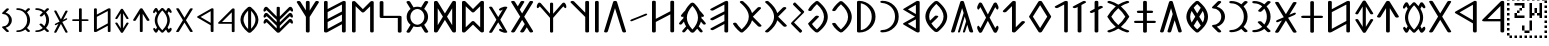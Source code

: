 SplineFontDB: 3.0
FontName: OldHungarian
FullName: Old Hungarian
FamilyName: OldHungarian
Weight: Regular
Copyright: Licenced under the CC-BY-SA 3.0\n\nUsed glyphs based on\n\n- https://upload.wikimedia.org/wikipedia/commons/c/c7/Szekely_Hungarian_Rovas_alphabet_Szekely_magyar_rovas_ABC.svg\n- https://upload.wikimedia.org/wikipedia/commons/e/ee/1-1000_Rov%C3%A1ssz%C3%A1mok.svg
UComments: "Created with FontForge (http://fontforge.org)+AAoACgAA-Used glyphs based on+AAoACgAA-- https://upload.wikimedia.org/wikipedia/commons/c/c7/Szekely_Hungarian_Rovas_alphabet_Szekely_magyar_rovas_ABC.svg+AAoA-- https://upload.wikimedia.org/wikipedia/commons/e/ee/1-1000_Rov%C3%A1ssz%C3%A1mok.svg"
Version: 001.000
ItalicAngle: 0
UnderlinePosition: -102
UnderlineWidth: 51
Ascent: 819
Descent: 205
InvalidEm: 0
LayerCount: 2
Layer: 0 0 "Back" 1
Layer: 1 0 "Fore" 0
XUID: [1021 624 1172978761 3233401]
StyleMap: 0x0000
FSType: 0
OS2Version: 0
OS2_WeightWidthSlopeOnly: 0
OS2_UseTypoMetrics: 1
CreationTime: 1435264743
ModificationTime: 1435280572
PfmFamily: 17
TTFWeight: 400
TTFWidth: 5
LineGap: 94
VLineGap: 94
OS2TypoAscent: 0
OS2TypoAOffset: 1
OS2TypoDescent: 0
OS2TypoDOffset: 1
OS2TypoLinegap: 92
OS2WinAscent: 0
OS2WinAOffset: 1
OS2WinDescent: 0
OS2WinDOffset: 1
HheadAscent: 0
HheadAOffset: 1
HheadDescent: 0
HheadDOffset: 1
OS2Vendor: 'PfEd'
Lookup: 4 1 1 "OLD_HUNGARIAN_LIGATURES" { "OLD_HUNGARIAN_LIGATURES"  } ['liga' ('DFLT' <'dflt' > ) ]
MarkAttachClasses: 1
DEI: 91125
LangName: 1033
Encoding: Custom
UnicodeInterp: none
NameList: AGL For New Fonts
DisplaySize: -96
AntiAlias: 1
FitToEm: 0
WidthSeparation: 154
WinInfo: 0 8 2
BeginPrivate: 0
EndPrivate
TeXData: 1 0 0 346030 173015 115343 0 1048576 115343 783286 444596 497025 792723 393216 433062 380633 303038 157286 324010 404750 52429 2506097 1059062 262144
BeginChars: 122 133

StartChar: u10C8F
Encoding: 15 68751 0
Width: 679
VWidth: 0
Flags: W
HStem: 409 17<63 64 619 620>
LayerCount: 2
Fore
SplineSet
592 70 m 1
 617 63 626 45 615 31 c 0
 604 17 577 9 552 16 c 0
 472 39 401 71 340 111 c 1
 279 71 209 39 129 16 c 0
 104 9 77 17 66 31 c 0
 55 45 64 63 89 70 c 0
 160 90 223 119 278 156 c 1
 272 161 265 165 259 170 c 0
 181 237 118 318 64 408 c 1
 64 409 l 1
 63 409 l 1
 63 410 l 1
 63 411 l 2
 61 412 l 1
 61 413 l 1
 61 414 l 1
 61 415 l 2
 61 416 l 0
 60 416 l 2
 60 417 l 2
 60 418 l 2
 60 419 l 1
 61 420 l 0
 61 421 l 2
 61 422 l 2
 61 423 l 1
 61 424 l 1
 63 424 l 1
 63 425 l 1
 63 426 l 1
 64 426 l 1
 64 427 l 1
 64 428 l 1
 118 518 181 598 259 665 c 0
 265 670 272 675 278 680 c 1
 223 717 160 746 89 766 c 0
 64 773 55 791 66 805 c 0
 77 819 104 826 129 819 c 0
 209 796 280 765 341 725 c 1
 402 765 472 796 552 819 c 0
 577 826 604 819 615 805 c 0
 626 791 617 773 592 766 c 0
 521 746 459 717 404 680 c 1
 410 675 416 670 422 665 c 0
 500 598 564 518 618 428 c 1
 618 427 l 1
 619 426 l 1
 619 425 l 1
 619 424 l 1
 620 424 l 1
 620 423 l 1
 620 422 l 2
 620 421 l 1
 620 420 l 2
 621 420 l 0
 621 419 l 2
 621 418 l 2
 621 417 l 2
 621 416 l 1
 620 415 l 2
 620 414 l 2
 620 413 l 1
 620 412 l 1
 620 411 l 1
 619 411 l 1
 619 410 l 2
 619 409 l 2
 618 409 l 1
 618 408 l 1
 564 318 500 237 422 170 c 0
 416 165 410 161 404 156 c 1
 459 119 521 90 592 70 c 1
60 420 m 0
 60 421 l 1024
161 418 m 1
 211 337 268 264 338 205 c 2
 340 203 l 1
 343 205 l 2
 413 264 470 337 520 418 c 1
 470 499 413 572 343 631 c 0
 342 632 341 632 340 633 c 2
 338 631 l 2
 268 572 211 499 161 418 c 1
621 421 m 0
 621 420 l 1024
EndSplineSet
EndChar

StartChar: u10CC4
Encoding: 62 68804 1
Width: 524
VWidth: 0
Flags: W
VStem: 226.753 73<25.0145 493>
LayerCount: 2
Fore
SplineSet
471.752929688 340 m 2
 479.752929688 326 473.752929688 315 450.752929688 311 c 0
 427.752929688 306 412.752929688 312 403.752929688 324 c 2
 299.752929688 493 l 1
 299.752929688 332 l 1
 299.752929688 44 l 2
 299.752929688 30 288.752929688 24 264.752929688 24 c 0
 238.752929688 24 226.752929688 30 226.752929688 44 c 2
 226.752929688 332 l 1
 226.752929688 493 l 1
 122.752929688 324 l 2
 115.752929688 312 100.752929688 306 77.7529296875 311 c 0
 54.7529296875 315 48.7529296875 326 55.7529296875 340 c 2
 229.752929688 618 l 1
 235.752929688 627 248.752929688 633 264.752929688 633 c 0
 280.752929688 633 292.752929688 627 296.752929688 618 c 2
 471.752929688 340 l 2
EndSplineSet
EndChar

StartChar: u10CC2
Encoding: 60 68802 2
Width: 536
VWidth: 0
Flags: W
LayerCount: 2
Fore
SplineSet
409.24609375 620 m 2
 418.24609375 631 433.24609375 635 457.24609375 632 c 0
 481.24609375 629 485.24609375 619 475.24609375 604 c 2
 306.24609375 329 l 1
 475.24609375 54 l 2
 486.24609375 40 481.24609375 31 457.24609375 26 c 0
 433.24609375 21 417.24609375 26 409.24609375 39 c 2
 268.24609375 267 l 1
 128.24609375 39 l 2
 119.24609375 26 103.24609375 21 78.24609375 24 c 0
 53.24609375 27 49.24609375 38 62.24609375 54 c 2
 228.24609375 329 l 1
 62.24609375 604 l 2
 50.24609375 620 55.24609375 631 80.24609375 634 c 0
 105.24609375 637 120.24609375 632 128.24609375 620 c 2
 268.24609375 391 l 1
 409.24609375 620 l 2
EndSplineSet
EndChar

StartChar: u10CE2
Encoding: 92 68834 3
Width: 577
VWidth: 0
Flags: W
VStem: 76 73<25.0145 226 287 634.707> 429 73<27.1536 373 433 634.707>
LayerCount: 2
Fore
SplineSet
429 373 m 1
 149 226 l 1
 149 44 l 2
 149 30 138 24 114 24 c 0
 88 24 76 30 76 44 c 2
 76 614 l 2
 76 628 88 636 114 636 c 0
 138 636 149 628 149 614 c 2
 149 287 l 1
 429 433 l 1
 429 614 l 2
 429 628 441 636 467 636 c 0
 491 636 502 628 502 614 c 2
 502 47 l 2
 502 33 491 26 467 26 c 0
 441 26 429 33 429 47 c 2
 429 373 l 1
EndSplineSet
EndChar

StartChar: u10CD0
Encoding: 74 68816 4
Width: 349
VWidth: 0
Flags: W
VStem: 142.842 73<25.0145 421 518 632.707>
LayerCount: 2
Fore
SplineSet
242.841796875 531 m 0
 261.841796875 539 279.841796875 538 293.841796875 527 c 0
 307.841796875 516 307.841796875 507 291.841796875 500 c 2
 215.841796875 459 l 1
 215.841796875 44 l 2
 215.841796875 30 204.841796875 24 180.841796875 24 c 0
 154.841796875 24 142.841796875 30 142.841796875 44 c 2
 142.841796875 421 l 1
 113.841796875 408 l 2
 93.841796875 396 74.841796875 395 59.841796875 406 c 0
 44.841796875 417 46.841796875 428 66.841796875 439 c 2
 142.841796875 480 l 1
 142.841796875 612 l 2
 142.841796875 626 154.841796875 634 180.841796875 634 c 0
 204.841796875 634 215.841796875 626 215.841796875 612 c 2
 215.841796875 518 l 1
 242.841796875 531 l 0
EndSplineSet
EndChar

StartChar: u10CC0
Encoding: 58 68800 5
Width: 551
VWidth: 0
Flags: W
HStem: 238 46<154.105 404.105>
VStem: 404.105 72<25.0145 238 284 532>
LayerCount: 2
Fore
SplineSet
404.10546875 284 m 1
 404.10546875 532 l 1
 154.10546875 284 l 1
 404.10546875 284 l 1
476.10546875 44 m 0
 476.10546875 30 464.10546875 24 438.10546875 24 c 0
 414.10546875 24 404.10546875 30 404.10546875 44 c 2
 404.10546875 238 l 1
 92.10546875 238 l 2
 83.10546875 238 74.10546875 239 67.10546875 241 c 0
 48.10546875 248 46.10546875 259 60.10546875 273 c 2
 407.10546875 618 l 2
 416.10546875 627 426.10546875 633 438.10546875 633 c 0
 464.10546875 633 476.10546875 625 476.10546875 611 c 2
 476.10546875 44 l 0
EndSplineSet
EndChar

StartChar: u10CA8
Encoding: 40 68776 6
Width: 671
VWidth: 0
Flags: W
LayerCount: 2
Fore
SplineSet
614.927734375 53 m 2
 621.927734375 34 611.927734375 21 581.927734375 15 c 0
 551.927734375 9 531.927734375 15 524.927734375 32 c 2
 454.927734375 146 l 1
 382.927734375 32 l 2
 368.927734375 15 345.927734375 9 315.927734375 15 c 0
 285.927734375 21 278.927734375 34 292.927734375 53 c 2
 403.927734375 228 l 1
 335.927734375 335 l 1
 149.927734375 32 l 2
 135.927734375 15 113.927734375 9 83.927734375 15 c 0
 53.927734375 21 46.927734375 34 60.927734375 53 c 2
 286.927734375 418 l 1
 60.927734375 783 l 2
 46.927734375 802 53.927734375 814 83.927734375 820 c 0
 113.927734375 826 135.927734375 820 149.927734375 804 c 2
 224.927734375 683 l 1
 296.927734375 804 l 2
 308.927734375 820 329.927734375 826 360.927734375 820 c 0
 391.927734375 814 400.927734375 802 386.927734375 783 c 2
 274.927734375 600 l 1
 335.927734375 501 l 1
 524.927734375 804 l 2
 531.927734375 820 552.927734375 826 583.927734375 820 c 0
 614.927734375 814 623.927734375 802 614.927734375 783 c 2
 389.927734375 418 l 1
 614.927734375 53 l 2
EndSplineSet
EndChar

StartChar: u10CD3
Encoding: 77 68819 7
Width: 529
VWidth: 0
Flags: W
LayerCount: 2
Fore
SplineSet
266.25 549 m 1
 126.25 329 l 1
 266.25 108 l 1
 404.25 329 l 1
 266.25 549 l 1
56.25 337 m 2
 233.25 620 l 1
 240.25 628 252.25 633 267.25 633 c 0
 283.25 633 294.25 628 300.25 620 c 2
 477.25 337 l 1
 479.25 331 479.25 326 477.25 321 c 2
 300.25 40 l 1
 293.25 29 280.25 24 264.25 24 c 0
 248.25 24 237.25 29 233.25 40 c 2
 56.25 321 l 2
 53.25 328 53.25 333 56.25 337 c 2
EndSplineSet
EndChar

StartChar: u10C8B
Encoding: 11 68747 8
Width: 439
VWidth: 0
Flags: W
VStem: 288 96<323.209 512.483>
LayerCount: 2
Fore
SplineSet
99 625 m 2
 72 625 51 637 51 653 c 0
 51 659 55 666 60 671 c 2
 198 808 l 2
 212 822 240 826 263 818 c 0
 286 810 294 791 280 777 c 2
 176 674 l 1
 227 661 272 635 307 600 c 0
 354 553 384 489 384 418 c 1
 384 347 354 283 307 236 c 0
 272 201 227 175 176 162 c 1
 280 58 l 2
 294 44 286 25 263 17 c 0
 240 9 212 14 198 28 c 2
 60 165 l 2
 55 170 51 175 51 181 c 0
 51 197 72 211 99 211 c 2
 100 211 100 211 101 211 c 0
 147 212 191 232 225 266 c 0
 264 305 288 359 288 418 c 1
 288 477 264 530 225 569 c 0
 191 603 147 624 101 625 c 0
 100 625 100 625 99 625 c 2
EndSplineSet
EndChar

StartChar: u10C96
Encoding: 22 68758 9
Width: 671
VWidth: 0
Flags: W
LayerCount: 2
Fore
SplineSet
468.778320312 211 m 1
 409.778320312 28 l 2
 406.778320312 18 396.778320312 13 377.778320312 13 c 0
 358.778320312 13 351.778320312 21 356.778320312 35 c 2
 438.778320312 301 l 1
 403.778320312 423 l 1
 281.778320312 28 l 2
 278.778320312 18 268.778320312 13 250.778320312 13 c 0
 232.778320312 13 225.778320312 21 230.778320312 35 c 2
 374.778320312 512 l 1
 335.778320312 637 l 1
 151.778320312 46 l 2
 144.778320312 24 125.778320312 13 92.7783203125 13 c 0
 59.7783203125 13 46.7783203125 25 55.7783203125 52 c 2
 289.778320312 799 l 2
 294.778320312 814 309.778320312 822 335.778320312 822 c 0
 361.778320312 822 376.778320312 814 382.778320312 799 c 2
 615.778320312 52 l 2
 624.778320312 25 611.778320312 13 577.778320312 13 c 0
 543.778320312 13 524.778320312 24 518.778320312 46 c 2
 468.778320312 211 l 1
EndSplineSet
EndChar

StartChar: u10CAA
Encoding: 42 68778 10
Width: 715
VWidth: 0
Flags: W
VStem: 77 95<146 685> 542 96<146 685>
LayerCount: 2
Fore
SplineSet
542 685 m 1
 388 535 l 1
 366 521 347 521 330 535 c 2
 172 685 l 1
 172 146 l 1
 330 298 l 2
 349 311 369 311 388 298 c 1
 542 146 l 1
 542 685 l 1
77 44 m 2
 77 791 l 2
 77 803 85 812 102 819 c 0
 128 825 150 822 166 809 c 2
 358 614 l 1
 548 805 l 2
 559 816 574 822 591 822 c 0
 623 822 638 812 638 794 c 2
 638 44 l 2
 638 34 629 25 615 18 c 0
 589 9 566 13 548 30 c 2
 358 215 l 1
 166 30 l 2
 155 19 142 13 127 13 c 0
 93 13 77 24 77 44 c 2
EndSplineSet
EndChar

StartChar: u10C84
Encoding: 4 68740 11
Width: 660
VWidth: 0
Flags: W
VStem: 283.329 96<16.4117 637>
LayerCount: 2
Fore
SplineSet
606.329101562 434 m 2
 617.329101562 415 610.329101562 402 580.329101562 396 c 0
 550.329101562 390 529.329101562 396 517.329101562 412 c 2
 379.329101562 637 l 1
 379.329101562 423 l 1
 379.329101562 42 l 2
 379.329101562 24 364.329101562 13 333.329101562 13 c 0
 299.329101562 13 283.329101562 24 283.329101562 42 c 2
 283.329101562 423 l 1
 283.329101562 637 l 1
 144.329101562 412 l 2
 135.329101562 396 115.329101562 390 85.3291015625 396 c 0
 55.3291015625 402 46.3291015625 415 55.3291015625 434 c 2
 286.329101562 804 l 1
 294.329101562 816 309.329101562 822 332.329101562 822 c 0
 355.329101562 822 369.329101562 816 375.329101562 804 c 2
 606.329101562 434 l 2
EndSplineSet
EndChar

StartChar: u10CAF
Encoding: 47 68783 12
Width: 710
VWidth: 0
Flags: W
VStem: 77 93<106 282 360 536 614 819.131> 536 97<16.7369 224 303 471 551 729>
LayerCount: 2
Fore
SplineSet
77 794 m 0
 77 812 93 822 124 822 c 0
 155 822 170 812 170 794 c 2
 170 614 l 1
 550 811 l 2
 561 818 573 822 583 822 c 0
 616 822 633 812 633 794 c 2
 633 42 l 2
 633 24 616 13 583 13 c 0
 551 13 536 24 536 42 c 2
 536 224 l 1
 160 20 l 2
 153 16 140 13 124 13 c 0
 93 13 77 24 77 42 c 2
 77 794 l 0
170 536 m 1
 170 360 l 1
 536 551 l 1
 536 564 l 1
 536 729 l 1
 170 536 l 1
170 282 m 1
 170 271 l 1
 170 106 l 1
 536 303 l 1
 536 471 l 1
 170 282 l 1
EndSplineSet
EndChar

StartChar: u10CA4
Encoding: 36 68772 13
Width: 669
VWidth: 0
Flags: W
LayerCount: 2
Fore
SplineSet
150.495117188 43 m 2
 141.495117188 19 122.495117188 10 91.4951171875 14 c 0
 60.4951171875 18 48.4951171875 30 54.4951171875 47 c 2
 286.495117188 800 l 2
 292.495117188 814 308.495117188 822 334.495117188 822 c 0
 360.495117188 822 377.495117188 814 383.495117188 800 c 2
 614.495117188 47 l 2
 619.495117188 29 606.495117188 18 575.495117188 14 c 0
 544.495117188 10 525.495117188 19 518.495117188 43 c 2
 332.495117188 636 l 1
 150.495117188 43 l 2
EndSplineSet
EndChar

StartChar: u10CAD
Encoding: 45 68781 14
Width: 700
VWidth: 0
Flags: W
HStem: 388 56<165 533>
VStem: 69 96<444 818.841> 533 96<16.4117 388>
LayerCount: 2
Fore
SplineSet
69 794 m 1
 69 812 85 822 118 822 c 0
 149 822 165 812 165 794 c 2
 165 716 l 1
 165 444 l 1
 333 444 l 1
 582 444 l 2
 613 444 629 435 629 416 c 1
 629 42 l 2
 629 24 613 13 582 13 c 0
 549 13 533 24 533 42 c 2
 533 120 l 1
 533 388 l 1
 368 388 l 1
 115 388 l 2
 84 388 69 398 69 416 c 2
 69 794 l 1
EndSplineSet
EndChar

StartChar: u10C89
Encoding: 9 68745 15
Width: 591
VWidth: 0
Flags: W
HStem: 14 57<57.9464 212.625> 761 60<58.6809 222.501>
VStem: 431 96<291.806 541.145>
LayerCount: 2
Fore
SplineSet
438 807 m 0
 454 823 477 826 504 816 c 0
 531 806 536 791 520 775 c 2
 424 683 l 1
 493 604 527 515 527 416 c 1
 527 317 493 230 424 154 c 1
 520 60 l 2
 533 44 527 29 500 19 c 0
 472 9 452 13 438 29 c 2
 367 99 l 1
 291 42 203 14 104 14 c 1
 73 14 57 25 57 43 c 0
 57 62 73 71 104 71 c 1
 180 71 248 100 313 154 c 1
 210 255 l 2
 191 271 194 286 221 295 c 0
 248 304 270 302 292 289 c 1
 367 213 l 1
 410 274 431 342 431 416 c 1
 431 490 410 558 367 623 c 1
 303 558 l 2
 284 539 260 536 233 546 c 0
 205 556 202 571 221 590 c 2
 313 683 l 1
 252 735 184 761 108 761 c 2
 104 761 l 1
 73 761 57 772 57 794 c 0
 57 812 73 821 104 821 c 1
 203 821 291 793 367 736 c 1
 438 807 l 0
EndSplineSet
EndChar

StartChar: u10C92
Encoding: 18 68754 16
Width: 456
VWidth: 0
Flags: W
VStem: 286.26 93<16.1006 729>
LayerCount: 2
Fore
SplineSet
286.259765625 729 m 1
 130.259765625 647 l 2
 105.259765625 633 82.259765625 633 59.259765625 648 c 0
 36.259765625 663 39.259765625 679 68.259765625 693 c 2
 298.259765625 815 l 2
 312.259765625 819 324.259765625 822 333.259765625 822 c 0
 364.259765625 822 379.259765625 812 379.259765625 794 c 2
 379.259765625 42 l 2
 379.259765625 24 364.259765625 13 333.259765625 13 c 0
 302.259765625 13 286.259765625 24 286.259765625 42 c 2
 286.259765625 729 l 1
EndSplineSet
EndChar

StartChar: u10CB0
Encoding: 48 68784 17
Width: 657
VWidth: 0
Flags: W
VStem: 278.593 97<16.7369 411 579 818.536>
LayerCount: 2
Fore
SplineSet
375.592773438 575 m 1
 518.592773438 801 l 2
 528.592773438 821 548.592773438 827 579.592773438 819 c 0
 608.592773438 810 618.592773438 796 608.592773438 779 c 2
 375.592773438 411 l 1
 375.592773438 42 l 2
 375.592773438 24 358.592773438 13 324.592773438 13 c 0
 293.592773438 13 278.592773438 24 278.592773438 42 c 2
 278.592773438 414 l 1
 50.5927734375 779 l 2
 38.5927734375 795 45.5927734375 810 74.5927734375 819 c 0
 103.592773438 826 125.592773438 819 139.592773438 801 c 2
 278.592773438 579 l 1
 278.592773438 794 l 2
 278.592773438 812 293.592773438 822 324.592773438 822 c 0
 358.592773438 822 375.592773438 812 375.592773438 794 c 2
 375.592773438 575 l 1
EndSplineSet
EndChar

StartChar: u10CEF
Encoding: 105 68847 18
Width: 570
VWidth: 0
Flags: W
VStem: 76 70<93 225 285 417 476 632.027> 421 74<25.0145 182 242 368 428 562>
LayerCount: 2
Fore
SplineSet
76 611 m 1
 76 625 87 633 111 633 c 0
 135 633 146 625 146 611 c 2
 146 476 l 1
 432 625 l 2
 440 630 449 633 457 633 c 0
 482 633 495 625 495 611 c 2
 495 44 l 2
 495 30 482 24 457 24 c 0
 433 24 421 30 421 44 c 2
 421 182 l 1
 138 29 l 2
 132 26 123 24 111 24 c 0
 87 24 76 30 76 44 c 2
 76 611 l 1
146 417 m 1
 146 285 l 1
 421 428 l 1
 421 438 l 1
 421 562 l 1
 146 417 l 1
146 225 m 1
 146 217 l 1
 146 93 l 1
 421 242 l 1
 421 368 l 1
 146 225 l 1
EndSplineSet
EndChar

StartChar: u10CCE
Encoding: 72 68814 19
Width: 519
VWidth: 0
Flags: W
HStem: 209 43<49.0081 224 297 471.991> 398 45<102.079 224 297 418.921>
VStem: 224 73<25.0145 209 252 398 443 631.707>
LayerCount: 2
Fore
SplineSet
224 611 m 1
 224 625 236 633 262 633 c 0
 286 633 297 625 297 611 c 2
 297 443 l 1
 381 443 l 2
 407 443 419 436 419 422 c 0
 419 406 407 398 381 398 c 2
 297 398 l 1
 297 252 l 1
 434 252 l 2
 460 252 472 244 472 230 c 0
 472 216 460 209 434 209 c 2
 297 209 l 1
 297 44 l 2
 297 30 286 24 262 24 c 0
 236 24 224 30 224 44 c 2
 224 209 l 1
 86 209 l 2
 60 209 49 216 49 230 c 0
 49 244 60 252 86 252 c 2
 224 252 l 1
 224 398 l 1
 140 398 l 2
 114 398 102 406 102 422 c 0
 102 436 114 443 140 443 c 2
 224 443 l 1
 224 611 l 1
EndSplineSet
EndChar

StartChar: u10CDA
Encoding: 84 68826 20
Width: 490
VWidth: 0
Flags: W
VStem: 76 73<69 586> 359 74<220.01 436.443>
LayerCount: 2
Fore
SplineSet
76 610 m 1
 76 626 87 634 111 634 c 1
 111 634 111 634 112 634 c 0
 113 634 115 634 117 634 c 0
 207 631 282 599 343 540 c 0
 402 481 433 410 433 329 c 1
 433 246 402 175 343 116 c 0
 282 55 207 24 117 24 c 0
 115 24 113 24 112 24 c 0
 111 24 111 24 111 24 c 1
 87 24 76 30 76 44 c 2
 76 610 l 1
149 69 m 1
 201 76 246 99 282 139 c 0
 334 191 359 255 359 329 c 1
 359 403 334 465 282 515 c 0
 246 553 201 577 149 586 c 1
 149 69 l 1
EndSplineSet
EndChar

StartChar: u10CCA
Encoding: 68 68810 21
Width: 475
VWidth: 0
Flags: W
HStem: 24 43<57.0081 189.521> 586 46<57.0323 194.65>
VStem: 338 73<217.994 436.207>
LayerCount: 2
Fore
SplineSet
344 621 m 1
 356 633 373 636 393 628 c 0
 413 620 418 609 406 597 c 2
 333 527 l 1
 385 468 411 402 411 327 c 1
 411 252 385 185 333 128 c 1
 406 58 l 2
 416 46 410 36 390 28 c 0
 370 20 354 23 344 35 c 2
 290 88 l 1
 233 45 167 24 92 24 c 1
 68 24 57 31 57 45 c 0
 57 59 68 67 92 67 c 1
 149 67 203 85 250 128 c 0
 265 141 278 158 290 174 c 0
 324 219 338 272 338 327 c 1
 338 382 324 435 290 482 c 0
 279 498 265 514 250 527 c 0
 205 568 152 586 95 586 c 2
 92 586 l 1
 68 586 57 594 57 610 c 0
 57 624 68 632 92 632 c 1
 167 632 233 610 290 567 c 1
 344 621 l 1
EndSplineSet
EndChar

StartChar: u10C8E
Encoding: 14 68750 22
Width: 661
VWidth: 0
Flags: W
HStem: 260 57<51.7539 284 381 612.246> 511 60<124.428 284 381 540.572>
VStem: 284 97<16.4117 260 317 511 571 818.841>
LayerCount: 2
Fore
SplineSet
284 794 m 0
 284 812 300 822 334 822 c 0
 365 822 381 812 381 794 c 2
 381 571 l 1
 492 571 l 2
 526 571 542 561 542 543 c 0
 542 521 526 511 492 511 c 2
 381 511 l 1
 381 317 l 1
 563 317 l 2
 597 317 613 308 613 289 c 0
 613 270 597 260 563 260 c 2
 381 260 l 1
 381 42 l 2
 381 24 365 13 334 13 c 0
 300 13 284 24 284 42 c 2
 284 260 l 1
 101 260 l 2
 67 260 51 270 51 289 c 0
 51 308 67 317 101 317 c 2
 284 317 l 1
 284 511 l 1
 173 511 l 2
 139 511 123 521 123 543 c 0
 123 561 139 571 173 571 c 2
 284 571 l 1
 284 794 l 0
EndSplineSet
EndChar

StartChar: u10CEB
Encoding: 101 68843 23
Width: 574
VWidth: 0
Flags: W
VStem: 76 72<164 489> 426 73<164 489>
LayerCount: 2
Fore
SplineSet
76 44 m 2
 76 608 l 2
 76 619 83 627 99 630 c 0
 119 635 135 632 145 620 c 2
 286 390 l 1
 429 620 l 2
 437 633 452 636 475 630 c 0
 491 627 499 619 499 608 c 1
 499 44 l 2
 499 30 487 24 461 24 c 0
 443 24 431 28 426 39 c 2
 286 266 l 1
 145 37 l 1
 138 28 127 24 111 24 c 0
 87 24 76 30 76 44 c 2
426 489 m 1
 326 329 l 1
 426 164 l 1
 426 489 l 1
148 164 m 1
 248 329 l 1
 148 489 l 1
 148 164 l 1
EndSplineSet
EndChar

StartChar: u10CA6
Encoding: 38 68774 24
Width: 616
VWidth: 0
Flags: W
VStem: 441 98<16.5043 411 521 818.536>
LayerCount: 2
Fore
SplineSet
47 726 m 1
 47 815 l 1
 47 726 l 1
441 411 m 1
 73 776 l 2
 57 790 61 805 90 819 c 1
 117 826 139 822 155 808 c 2
 441 521 l 1
 441 794 l 2
 441 812 456 822 488 822 c 0
 521 822 539 812 539 794 c 2
 539 42 l 2
 539 23 521 13 488 13 c 0
 456 13 441 23 441 42 c 2
 441 411 l 1
EndSplineSet
EndChar

StartChar: u10C9F
Encoding: 31 68767 25
Width: 829
VWidth: 0
Flags: W
LayerCount: 2
Fore
SplineSet
312.853515625 26 m 2
 311.853515625 25 309.853515625 24 307.853515625 23 c 1
 307.853515625 22 l 1
 306.853515625 22 l 2
 303.853515625 20 299.853515625 17 295.853515625 16 c 2
 294.853515625 16 l 1
 294.853515625 15 l 1
 293.853515625 15 l 2
 287.853515625 13 280.853515625 13 273.853515625 13 c 0
 266.853515625 13 260.853515625 13 254.853515625 15 c 2
 253.853515625 15 l 1
 253.853515625 16 l 1
 252.853515625 16 l 1
 248.853515625 17 244.853515625 20 240.853515625 22 c 0
 238.853515625 23 235.853515625 24 234.853515625 25 c 2
 222.853515625 35 212.853515625 44 202.853515625 53 c 0
 192.853515625 62 181.853515625 71 171.853515625 81 c 0
 121.853515625 129 82.853515625 178 53.853515625 227 c 0
 44.853515625 242 57.853515625 259 82.853515625 264 c 0
 107.853515625 269 134.853515625 262 143.853515625 247 c 0
 170.853515625 203 206.853515625 158 253.853515625 113 c 0
 259.853515625 107 266.853515625 100 273.853515625 93 c 1
 394.853515625 201 455.853515625 308 455.853515625 416 c 0
 455.853515625 535 380.853515625 655 234.853515625 776 c 0
 219.853515625 789 223.853515625 807 245.853515625 816 c 0
 267.853515625 825 296.853515625 824 311.853515625 811 c 0
 433.853515625 711 509.853515625 609 538.853515625 509 c 1
 680.853515625 651 l 2
 693.853515625 664 723.853515625 670 746.853515625 662 c 0
 769.853515625 654 775.853515625 635 762.853515625 622 c 2
 559.853515625 418 l 1
 773.853515625 203 l 2
 786.853515625 190 781.853515625 171 758.853515625 163 c 0
 735.853515625 155 704.853515625 160 691.853515625 173 c 2
 538.853515625 326 l 1
 510.853515625 225 435.853515625 125 312.853515625 26 c 2
EndSplineSet
EndChar

StartChar: u10C91
Encoding: 17 68753 26
Width: 430
VWidth: 0
Flags: W
VStem: 170.385 97<16.7369 667>
LayerCount: 2
Fore
SplineSet
306.384765625 814 m 2
 325.384765625 826 347.384765625 825 370.384765625 811 c 0
 393.384765625 797 392.384765625 783 368.384765625 771 c 2
 267.384765625 717 l 1
 267.384765625 42 l 2
 267.384765625 24 250.384765625 13 216.384765625 13 c 0
 185.384765625 13 170.384765625 24 170.384765625 42 c 2
 170.384765625 667 l 1
 134.384765625 646 l 2
 105.384765625 632 80.384765625 632 57.384765625 646 c 0
 34.384765625 660 39.384765625 676 69.384765625 689 c 2
 306.384765625 814 l 2
EndSplineSet
EndChar

StartChar: u10CD9
Encoding: 83 68825 27
Width: 470
VWidth: 0
Flags: W
HStem: 24 45<57.0793 191.029> 591 43<57.0088 180.121>
VStem: 342 71<221.863 434.45>
LayerCount: 2
Fore
SplineSet
95 591 m 1
 69 591 57 598 57 612 c 0
 57 626 69 634 95 634 c 1
 187 634 264 602 326 539 c 0
 383 481 413 410 413 327 c 1
 413 242 383 172 326 118 c 0
 263 55 185 24 95 24 c 1
 69 24 57 31 57 45 c 0
 57 61 69 69 95 69 c 1
 156 69 212 92 263 139 c 0
 315 192 342 255 342 327 c 1
 342 402 315 464 263 517 c 1
 212 562 156 587 95 591 c 1
EndSplineSet
EndChar

StartChar: u10CD7
Encoding: 81 68823 28
Width: 537
VWidth: 0
Flags: W
HStem: 24 59<246.047 294.72> 572 61<247.89 294.72>
VStem: 61 73<248.137 425.002> 412 70<231.631 422.811>
LayerCount: 2
Fore
SplineSet
271 24 m 0
 259 24 249 27 242 32 c 0
 122 130 61 229 61 328 c 0
 61 428 122 528 242 625 c 0
 249 630 259 633 271 633 c 0
 283 633 295 630 304 625 c 0
 423 525 482 425 482 328 c 0
 482 229 423 130 304 32 c 0
 295 27 283 24 271 24 c 0
271 572 m 1
 255 558 242 544 231 532 c 0
 166 463 134 397 134 328 c 0
 134 309 137 290 141 275 c 0
 145 260 149 250 151 247 c 2
 245 339 l 2
 251 347 264 349 288 344 c 0
 312 339 316 329 304 316 c 2
 274 285 l 1
 271 282 l 1
 177 190 l 1
 206 145 237 110 271 83 c 1
 274 83 l 1
 366 165 412 247 412 328 c 0
 412 407 366 487 274 572 c 1
 274 572 274 572 273 572 c 0
 272 572 271 572 271 572 c 1
EndSplineSet
EndChar

StartChar: u10CA0
Encoding: 32 68768 29
Width: 594
VWidth: 0
Flags: W
VStem: 419.772 97<16.5043 230 306 479 555 728>
LayerCount: 2
Fore
SplineSet
143.772460938 82 m 1
 119.772460938 68 98.7724609375 68 76.7724609375 82 c 0
 54.7724609375 96 55.7724609375 111 79.7724609375 125 c 2
 419.772460938 306 l 1
 419.772460938 479 l 1
 249.772460938 389 l 1
 143.772460938 335 l 2
 117.772460938 320 95.7724609375 320 72.7724609375 334 c 0
 49.7724609375 349 52.7724609375 366 82.7724609375 382 c 2
 213.772460938 451 l 1
 419.772460938 555 l 1
 419.772460938 577 l 1
 419.772460938 728 l 1
 177.772460938 602 l 1
 148.772460938 584 l 2
 118.772460938 570 94.7724609375 570 71.7724609375 582 c 0
 48.7724609375 595 52.7724609375 610 82.7724609375 627 c 2
 433.772460938 811 l 2
 446.772460938 818 457.772460938 822 465.772460938 822 c 0
 499.772460938 822 516.772460938 812 516.772460938 790 c 2
 516.772460938 42 l 2
 516.772460938 23 499.772460938 13 465.772460938 13 c 0
 434.772460938 13 419.772460938 23 419.772460938 42 c 2
 419.772460938 230 l 1
 143.772460938 82 l 1
EndSplineSet
EndChar

StartChar: u10CEC
Encoding: 102 68844 30
Width: 547
VWidth: 0
Flags: W
HStem: 134 44<207.933 341.519> 476 44<209.314 342.603>
VStem: 68.2471 73<245.893 408.403> 410.247 72<247.708 406.577>
LayerCount: 2
Fore
SplineSet
416.247070312 616 m 2
 423.247070312 627 444.247070312 634 462.247070312 630 c 0
 480.247070312 626 490.247070312 612 483.247070312 601 c 2
 406.247070312 477 l 1
 413.247070312 472 420.247070312 466 426.247070312 460 c 0
 460.247070312 426 482.247070312 378 482.247070312 327 c 1
 482.247070312 276 460.247070312 229 426.247070312 195 c 0
 420.247070312 189 413.247070312 182 406.247070312 177 c 1
 483.247070312 53 l 2
 490.247070312 42 480.247070312 29 462.247070312 25 c 0
 444.247070312 21 423.247070312 26 416.247070312 37 c 2
 348.247070312 146 l 1
 325.247070312 138 301.247070312 134 275.247070312 134 c 1
 249.247070312 134 225.247070312 138 202.247070312 146 c 1
 134.247070312 37 l 2
 127.247070312 26 106.247070312 21 88.2470703125 25 c 0
 70.2470703125 29 60.2470703125 42 67.2470703125 53 c 2
 144.247070312 177 l 1
 137.247070312 182 129.247070312 189 123.247070312 195 c 0
 89.2470703125 229 68.2470703125 276 68.2470703125 327 c 1
 68.2470703125 378 89.2470703125 426 123.247070312 460 c 0
 129.247070312 466 137.247070312 472 144.247070312 477 c 1
 67.2470703125 601 l 2
 60.2470703125 612 70.2470703125 626 88.2470703125 630 c 0
 106.247070312 634 127.247070312 627 134.247070312 616 c 2
 202.247070312 508 l 1
 225.247070312 516 249.247070312 520 275.247070312 520 c 1
 301.247070312 520 325.247070312 516 348.247070312 508 c 1
 416.247070312 616 l 2
212.247070312 458 m 0
 211.247070312 458 210.247070312 457 209.247070312 457 c 0
 200.247070312 452 192.247070312 443 185.247070312 436 c 0
 157.247070312 408 141.247070312 370 141.247070312 327 c 1
 141.247070312 284 157.247070312 246 185.247070312 218 c 0
 192.247070312 211 200.247070312 203 209.247070312 198 c 0
 210.247070312 198 211.247070312 198 212.247070312 197 c 0
 231.247070312 186 252.247070312 178 275.247070312 178 c 1
 298.247070312 178 319.247070312 186 338.247070312 197 c 0
 339.247070312 198 339.247070312 198 340.247070312 198 c 0
 349.247070312 203 358.247070312 211 365.247070312 218 c 0
 393.247070312 246 410.247070312 284 410.247070312 327 c 1
 410.247070312 370 393.247070312 408 365.247070312 436 c 0
 358.247070312 443 349.247070312 452 340.247070312 457 c 0
 339.247070312 457 339.247070312 457 338.247070312 458 c 0
 319.247070312 469 298.247070312 476 275.247070312 476 c 1
 252.247070312 476 231.247070312 469 212.247070312 458 c 0
EndSplineSet
EndChar

StartChar: u10C82
Encoding: 2 68738 31
Width: 673
VWidth: 0
Flags: W
LayerCount: 2
Fore
SplineSet
523.709960938 806 m 2
 535.709960938 820 557.709960938 825 588.709960938 821 c 0
 619.709960938 817 626.709960938 804 612.709960938 784 c 2
 388.709960938 420 l 1
 612.709960938 54 l 2
 626.709960938 35 619.709960938 22 587.709960938 16 c 0
 555.709960938 10 534.709960938 17 523.709960938 34 c 2
 338.709960938 337 l 1
 151.709960938 34 l 2
 139.709960938 17 117.709960938 10 85.7099609375 14 c 0
 53.7099609375 18 45.7099609375 31 62.7099609375 54 c 2
 283.709960938 420 l 1
 62.7099609375 784 l 2
 46.7099609375 807 54.7099609375 820 87.7099609375 824 c 0
 120.709960938 828 141.709960938 822 151.709960938 806 c 2
 338.709960938 502 l 1
 523.709960938 806 l 2
EndSplineSet
EndChar

StartChar: u10CF0
Encoding: 106 68848 32
Width: 523
VWidth: 0
Flags: W
VStem: 224.023 73<25.0145 323 450 631.707>
LayerCount: 2
Fore
SplineSet
297.0234375 446 m 1
 405.0234375 616 l 2
 413.0234375 631 427.0234375 636 451.0234375 630 c 0
 473.0234375 623 479.0234375 613 472.0234375 600 c 2
 297.0234375 323 l 1
 297.0234375 44 l 2
 297.0234375 30 285.0234375 24 259.0234375 24 c 0
 235.0234375 24 224.0234375 30 224.0234375 44 c 2
 224.0234375 325 l 1
 52.0234375 600 l 2
 43.0234375 612 49.0234375 623 71.0234375 630 c 0
 93.0234375 635 108.0234375 630 119.0234375 616 c 2
 224.0234375 450 l 1
 224.0234375 611 l 2
 224.0234375 625 235.0234375 633 259.0234375 633 c 0
 285.0234375 633 297.0234375 625 297.0234375 611 c 2
 297.0234375 446 l 1
EndSplineSet
EndChar

StartChar: u10C81
Encoding: 1 68737 33
Width: 685
VWidth: 0
Flags: W
VStem: 510.789 97<17.166 246 328 724>
LayerCount: 2
Fore
SplineSet
607.7890625 42 m 2
 607.7890625 23 592.7890625 13 561.7890625 13 c 0
 529.7890625 13 514.7890625 23 514.7890625 42 c 1
 510.7890625 42 l 1
 510.7890625 246 l 1
 67.7890625 503 l 1
 67.7890625 503 65.7890625 504 63.7890625 505 c 0
 61.7890625 506 60.7890625 507 60.7890625 507 c 2
 42.7890625 520 43.7890625 535 63.7890625 549 c 2
 518.7890625 806 l 2
 537.7890625 818 552.7890625 824 561.7890625 824 c 0
 592.7890625 824 607.7890625 815 607.7890625 796 c 2
 607.7890625 42 l 2
510.7890625 328 m 1
 510.7890625 724 l 1
 167.7890625 527 l 1
 510.7890625 328 l 1
EndSplineSet
EndChar

StartChar: u10C86
Encoding: 6 68742 34
Width: 716
VWidth: 0
Flags: W
VStem: 77 97<106 534 609 819.058> 546 93<15.8992 230 309 728>
LayerCount: 2
Fore
SplineSet
77 794 m 0
 77 813 93 822 127 822 c 0
 158 822 174 813 174 794 c 2
 174 742 l 1
 174 609 l 1
 561 815 l 2
 570 819 581 822 593 822 c 0
 624 822 639 813 639 794 c 2
 639 42 l 2
 639 23 624 13 593 13 c 0
 561 13 546 23 546 42 c 2
 546 230 l 1
 160 20 l 1
 146 15 134 13 127 13 c 0
 93 13 77 23 77 42 c 2
 77 794 l 0
174 534 m 1
 174 106 l 1
 546 309 l 1
 546 728 l 1
 174 534 l 1
EndSplineSet
EndChar

StartChar: u10C87
Encoding: 7 68743 35
Width: 667
VWidth: 0
Flags: W
HStem: 391 59<54.8955 289 382 615.107>
VStem: 289 93<16.1006 391 450 821.333>
LayerCount: 2
Fore
SplineSet
101 391 m 0
 69 391 54 401 54 420 c 0
 54 439 69 450 101 450 c 2
 289 450 l 1
 289 796 l 2
 289 815 304 824 335 824 c 0
 367 824 382 815 382 796 c 2
 382 450 l 1
 570 450 l 2
 601 450 616 439 616 420 c 0
 616 401 601 391 570 391 c 2
 382 391 l 1
 382 42 l 2
 382 24 367 13 335 13 c 0
 304 13 289 24 289 42 c 2
 289 391 l 1
 101 391 l 0
EndSplineSet
EndChar

StartChar: u10CC7
Encoding: 65 68807 36
Width: 526
VWidth: 0
Flags: W
HStem: 308 44<53.0088 230 301 476.992>
VStem: 230 71<24.8823 308 352 632.872>
LayerCount: 2
Fore
SplineSet
89 308 m 0
 65 308 53 316 53 330 c 0
 53 344 65 352 89 352 c 2
 230 352 l 1
 230 612 l 2
 230 626 241 634 265 634 c 0
 289 634 301 626 301 612 c 2
 301 352 l 1
 442 352 l 2
 466 352 477 344 477 330 c 0
 477 316 466 308 442 308 c 2
 301 308 l 1
 301 44 l 2
 301 30 289 24 265 24 c 0
 241 24 230 30 230 44 c 2
 230 308 l 1
 89 308 l 0
EndSplineSet
EndChar

StartChar: u10CD1
Encoding: 75 68817 37
Width: 348
VWidth: 0
Flags: W
VStem: 140.82 73<25.0145 515>
LayerCount: 2
Fore
SplineSet
242.8203125 626 m 1
 256.8203125 635 272.8203125 634 289.8203125 624 c 0
 306.8203125 614 306.8203125 603 288.8203125 594 c 2
 213.8203125 553 l 1
 213.8203125 44 l 2
 213.8203125 30 201.8203125 24 175.8203125 24 c 0
 151.8203125 24 140.8203125 30 140.8203125 44 c 2
 140.8203125 515 l 1
 112.8203125 500 l 2
 90.8203125 489 71.8203125 489 55.8203125 500 c 0
 39.8203125 511 40.8203125 521 63.8203125 531 c 2
 242.8203125 626 l 1
EndSplineSet
EndChar

StartChar: u10CA5
Encoding: 37 68773 38
Width: 249
VWidth: 0
Flags: W
VStem: 77 95<16.4117 818.841>
LayerCount: 2
Fore
SplineSet
77 794 m 0
 77 812 91 822 122 822 c 0
 156 822 172 812 172 794 c 2
 172 42 l 2
 172 24 156 13 122 13 c 0
 91 13 77 24 77 42 c 2
 77 794 l 0
EndSplineSet
EndChar

StartChar: u10CE6
Encoding: 96 68838 39
Width: 497
VWidth: 0
Flags: W
VStem: 349 73<25.1536 323 406 631.707>
LayerCount: 2
Fore
SplineSet
52 559 m 1
 52 628 l 1
 52 559 l 1
349 323 m 1
 72 598 l 2
 60 608 63 619 85 630 c 1
 104 635 121 633 133 622 c 2
 349 406 l 1
 349 611 l 2
 349 625 360 633 384 633 c 0
 409 633 422 625 422 611 c 2
 422 45 l 2
 422 31 409 24 384 24 c 0
 360 24 349 31 349 45 c 2
 349 323 l 1
EndSplineSet
EndChar

StartChar: u10CE4
Encoding: 94 68836 40
Width: 529
VWidth: 0
Flags: W
LayerCount: 2
Fore
SplineSet
125.51953125 46 m 2
 118.51953125 29 104.51953125 21 80.51953125 24 c 0
 56.51953125 27 49.51953125 36 54.51953125 49 c 2
 228.51953125 615 l 2
 233.51953125 626 246.51953125 633 265.51953125 633 c 0
 284.51953125 633 297.51953125 626 301.51953125 615 c 2
 475.51953125 49 l 2
 479.51953125 36 470.51953125 27 446.51953125 24 c 0
 422.51953125 21 408.51953125 29 403.51953125 46 c 2
 263.51953125 493 l 1
 125.51953125 46 l 2
EndSplineSet
EndChar

StartChar: u10CDB
Encoding: 85 68827 41
Width: 489
VWidth: 0
Flags: W
VStem: 361.753 72<228.352 419.522>
LayerCount: 2
Fore
SplineSet
224.752929688 567 m 1
 179.752929688 527 147.752929688 491 128.752929688 455 c 0
 117.752929688 439 101.752929688 432 78.7529296875 436 c 0
 55.7529296875 440 51.7529296875 451 61.7529296875 468 c 0
 78.7529296875 501 108.752929688 537 149.752929688 578 c 2
 149.752929688 578 165.752929688 592 197.752929688 621 c 0
 213.752929688 634 232.752929688 634 254.752929688 621 c 0
 374.752929688 520 433.752929688 420 433.752929688 324 c 0
 433.752929688 226 374.752929688 128 254.752929688 31 c 0
 245.752929688 26 234.752929688 24 224.752929688 24 c 0
 210.752929688 24 183.752929688 40 143.752929688 74 c 0
 105.752929688 106 77.7529296875 143 55.7529296875 184 c 0
 48.7529296875 195 54.7529296875 203 77.7529296875 207 c 0
 100.752929688 211 116.752929688 208 123.752929688 198 c 0
 148.752929688 160 181.752929688 121 224.752929688 82 c 1
 315.752929688 162 361.752929688 243 361.752929688 324 c 0
 361.752929688 406 315.752929688 486 224.752929688 567 c 1
EndSplineSet
EndChar

StartChar: u10CAC
Encoding: 44 68780 42
Width: 680
VWidth: 0
Flags: W
HStem: 161 58<263.327 419.951> 614 59<261.27 421.278>
VStem: 68.1094 95<323.274 510.511> 520.109 96<323.062 510.618>
LayerCount: 2
Fore
SplineSet
528.109375 802 m 2
 537.109375 817 565.109375 824 590.109375 818 c 0
 615.109375 812 627.109375 796 618.109375 781 c 2
 516.109375 615 l 1
 525.109375 608 535.109375 600 543.109375 592 c 0
 588.109375 547 616.109375 486 616.109375 417 c 1
 616.109375 348 588.109375 287 543.109375 242 c 0
 535.109375 234 525.109375 225 516.109375 218 c 1
 618.109375 52 l 2
 627.109375 37 615.109375 21 590.109375 15 c 0
 565.109375 9 537.109375 17 528.109375 32 c 2
 438.109375 177 l 1
 408.109375 167 377.109375 161 342.109375 161 c 1
 307.109375 161 275.109375 167 245.109375 177 c 1
 155.109375 32 l 2
 146.109375 17 118.109375 9 93.109375 15 c 0
 68.109375 21 57.109375 37 66.109375 52 c 2
 168.109375 218 l 1
 159.109375 225 148.109375 234 140.109375 242 c 0
 95.109375 287 68.109375 348 68.109375 417 c 1
 67.109375 417 l 1
 68.109375 417 l 1
 68.109375 486 95.109375 547 140.109375 592 c 0
 148.109375 600 159.109375 608 168.109375 615 c 1
 66.109375 781 l 2
 57.109375 796 68.109375 812 93.109375 818 c 0
 118.109375 824 146.109375 817 155.109375 802 c 2
 245.109375 656 l 1
 275.109375 666 307.109375 673 342.109375 673 c 1
 377.109375 673 408.109375 666 438.109375 656 c 1
 528.109375 802 l 2
258.109375 590 m 0
 257.109375 589 256.109375 590 255.109375 589 c 0
 244.109375 582 232.109375 572 222.109375 562 c 0
 185.109375 525 163.109375 474 163.109375 417 c 1
 163.109375 360 185.109375 308 222.109375 271 c 0
 232.109375 261 244.109375 253 255.109375 246 c 0
 256.109375 245 257.109375 245 258.109375 244 c 0
 284.109375 229 312.109375 219 342.109375 219 c 1
 372.109375 219 399.109375 229 425.109375 244 c 0
 426.109375 245 427.109375 245 428.109375 246 c 0
 439.109375 253 451.109375 261 461.109375 271 c 0
 498.109375 308 520.109375 360 520.109375 417 c 1
 520.109375 474 498.109375 525 461.109375 562 c 0
 451.109375 572 439.109375 582 428.109375 589 c 0
 427.109375 590 426.109375 589 425.109375 590 c 0
 399.109375 605 372.109375 614 342.109375 614 c 1
 312.109375 614 284.109375 605 258.109375 590 c 0
EndSplineSet
EndChar

StartChar: u10CCC
Encoding: 70 68812 43
Width: 534
VWidth: 0
Flags: W
VStem: 61 73<229.394 423.73> 408 71<230.024 422.601>
LayerCount: 2
Fore
SplineSet
232 328 m 1
 163 439 l 1
 144 401 134 365 134 327 c 0
 134 290 144 252 163 215 c 1
 232 328 l 1
339 155 m 1
 270 265 l 1
 202 155 l 1
 220 131 243 107 270 83 c 1
 297 107 321 131 339 155 c 1
309 328 m 1
 379 215 l 1
 397 252 408 290 408 327 c 0
 408 365 397 401 378 439 c 1
 309 328 l 1
203 501 m 1
 270 390 l 1
 339 500 l 1
 321 524 297 547 270 572 c 1
 243 547 221 525 203 501 c 1
242 624 m 2
 243 625 244 625 245 626 c 2
 246 627 l 1
 249 628 252 629 255 630 c 0
 260 632 265 633 270 633 c 2
 271 633 l 2
 276 633 282 632 287 630 c 0
 290 629 293 628 296 627 c 2
 296 626 l 1
 297 626 l 1
 298 625 299 625 300 624 c 0
 343 588 379 552 407 516 c 0
 411 513 413 510 414 506 c 0
 458 447 479 386 479 327 c 0
 479 266 457 204 412 144 c 1
 383 106 346 69 300 32 c 0
 299 31 297 31 296 30 c 2
 294 29 291 27 288 26 c 2
 287 26 l 1
 286 26 l 1
 286 25 l 2
 281 24 275 24 270 24 c 0
 265 24 261 24 256 25 c 2
 256 26 l 1
 255 26 l 1
 254 26 l 2
 251 27 249 28 246 30 c 2
 245 30 l 1
 244 31 243 32 242 33 c 0
 122 130 61 228 61 327 c 0
 61 387 84 447 128 507 c 0
 129 510 131 512 134 515 c 0
 162 551 198 588 241 624 c 1
 242 624 l 2
EndSplineSet
EndChar

StartChar: u10CD6
Encoding: 80 68822 44
Width: 532
VWidth: 0
Flags: W
LayerCount: 2
Fore
SplineSet
366.900390625 172 m 1
 322.900390625 34 l 2
 320.900390625 27 311.900390625 24 297.900390625 24 c 0
 283.900390625 24 278.900390625 29 282.900390625 40 c 2
 343.900390625 240 l 1
 316.900390625 332 l 1
 225.900390625 34 l 2
 223.900390625 27 215.900390625 24 202.900390625 24 c 0
 189.900390625 24 182.900390625 29 186.900390625 40 c 2
 295.900390625 399 l 1
 265.900390625 494 l 1
 127.900390625 47 l 2
 122.900390625 31 107.900390625 24 82.900390625 24 c 0
 57.900390625 24 49.900390625 33 55.900390625 52 c 2
 230.900390625 614 l 2
 234.900390625 625 246.900390625 633 265.900390625 633 c 0
 284.900390625 633 297.900390625 625 301.900390625 614 c 2
 476.900390625 52 l 2
 483.900390625 33 474.900390625 24 448.900390625 24 c 0
 422.900390625 24 406.900390625 31 402.900390625 47 c 2
 366.900390625 172 l 1
EndSplineSet
EndChar

StartChar: u10CCD
Encoding: 71 68813 45
Width: 526
VWidth: 0
Flags: W
VStem: 54.5176 71<25.3128 65.9888> 403.518 69<25.3128 65.7689>
LayerCount: 2
Fore
SplineSet
125.517578125 43 m 2
 122.517578125 28 109.517578125 21 85.517578125 24 c 0
 61.517578125 26 51.517578125 36 54.517578125 52 c 2
 227.517578125 612 l 2
 233.517578125 625 245.517578125 632 264.517578125 632 c 0
 283.517578125 632 296.517578125 625 300.517578125 612 c 2
 369.517578125 383 l 1
 369.517578125 383 369.517578125 383 369.517578125 382 c 0
 369.517578125 381 369.517578125 381 369.517578125 381 c 1
 472.517578125 52 l 2
 474.517578125 36 465.517578125 26 441.517578125 24 c 0
 417.517578125 21 405.517578125 28 403.517578125 43 c 2
 335.517578125 259 l 1
 268.517578125 43 l 2
 264.517578125 28 251.517578125 21 227.517578125 24 c 0
 203.517578125 26 194.517578125 36 197.517578125 52 c 2
 298.517578125 378 l 1
 265.517578125 492 l 1
 125.517578125 43 l 2
EndSplineSet
EndChar

StartChar: u10CC1
Encoding: 59 68801 46
Width: 550
VWidth: 0
Flags: W
VStem: 401.514 73<25.3125 198 260 559>
LayerCount: 2
Fore
SplineSet
474.513671875 45 m 1
 474.513671875 31 463.513671875 24 439.513671875 24 c 0
 415.513671875 24 404.513671875 31 404.513671875 45 c 1
 401.513671875 45 l 1
 401.513671875 198 l 1
 67.513671875 392 l 1
 67.513671875 392 67.513671875 392 65.513671875 393 c 0
 63.513671875 394 62.513671875 394 62.513671875 394 c 2
 49.513671875 404 49.513671875 416 64.513671875 427 c 2
 406.513671875 621 l 2
 420.513671875 630 432.513671875 634 439.513671875 634 c 0
 463.513671875 634 474.513671875 626 474.513671875 612 c 2
 474.513671875 45 l 1
401.513671875 260 m 1
 401.513671875 559 l 1
 143.513671875 411 l 1
 401.513671875 260 l 1
EndSplineSet
EndChar

StartChar: u10C9B
Encoding: 27 68763 47
Width: 613
VWidth: 0
Flags: W
VStem: 462.329 95<301.754 522.14>
LayerCount: 2
Fore
SplineSet
280.329101562 735 m 1
 221.329101562 683 178.329101562 633 152.329101562 586 c 0
 138.329101562 564 116.329101562 556 86.3291015625 561 c 0
 56.3291015625 566 50.3291015625 580 64.3291015625 604 c 0
 88.3291015625 647 126.329101562 696 180.329101562 750 c 1
 180.329101562 750 202.329101562 768 244.329101562 806 c 0
 267.329101562 823 291.329101562 823 320.329101562 806 c 1
 479.329101562 671 557.329101562 540 557.329101562 412 c 0
 557.329101562 282 479.329101562 153 320.329101562 24 c 0
 308.329101562 17 294.329101562 13 280.329101562 13 c 0
 261.329101562 13 225.329101562 36 173.329101562 81 c 0
 123.329101562 123 85.3291015625 172 56.3291015625 226 c 0
 47.3291015625 240 56.3291015625 251 86.3291015625 257 c 0
 116.329101562 263 136.329101562 259 145.329101562 245 c 0
 178.329101562 195 223.329101562 143 280.329101562 91 c 1
 401.329101562 197 462.329101562 304 462.329101562 412 c 0
 462.329101562 521 401.329101562 627 280.329101562 735 c 1
EndSplineSet
EndChar

StartChar: u10C98
Encoding: 24 68760 48
Width: 555
VWidth: 0
Flags: W
VStem: 381 97<114 350 485 722>
LayerCount: 2
Fore
SplineSet
381 350 m 1
 174 236 l 1
 381 114 l 1
 381 350 l 1
393 24 m 2
 70 213 l 1
 46 227 46 242 70 256 c 2
 360 418 l 1
 77 586 l 1
 77 586 76 586 75 586 c 0
 74 586 73 586 73 586 c 1
 49 598 50 612 77 626 c 2
 388 811 l 2
 397 818 411 822 428 822 c 0
 461 822 478 812 478 794 c 2
 478 42 l 2
 478 24 461 13 428 13 c 0
 416 13 404 17 393 24 c 2
381 722 m 1
 177 604 l 1
 381 485 l 1
 381 722 l 1
EndSplineSet
EndChar

StartChar: u10CDC
Encoding: 86 68828 49
Width: 488
VWidth: 0
Flags: W
VStem: 359.939 73<225.943 422.618>
LayerCount: 2
Fore
SplineSet
209.939453125 556 m 0
 178.939453125 527 151.939453125 494 126.939453125 456 c 0
 119.939453125 440 104.939453125 434 80.939453125 438 c 0
 56.939453125 442 49.939453125 454 58.939453125 470 c 0
 75.939453125 502 96.939453125 529 116.939453125 549 c 0
 136.939453125 569 166.939453125 595 204.939453125 626 c 0
 220.939453125 636 236.939453125 635 252.939453125 623 c 0
 372.939453125 523 432.939453125 422 432.939453125 324 c 0
 432.939453125 224 372.939453125 126 252.939453125 31 c 0
 247.939453125 26 236.939453125 24 222.939453125 24 c 0
 210.939453125 24 201.939453125 26 194.939453125 31 c 1
 144.939453125 74 l 2
 106.939453125 106 78.939453125 142 56.939453125 184 c 0
 50.939453125 189 51.939453125 196 58.939453125 203 c 2
 194.939453125 338 l 2
 205.939453125 349 220.939453125 351 244.939453125 345 c 0
 266.939453125 337 268.939453125 327 254.939453125 316 c 2
 128.939453125 186 l 1
 142.939453125 161 168.939453125 131 206.939453125 95 c 1
 225.939453125 82 l 1
 315.939453125 163 359.939453125 243 359.939453125 324 c 0
 359.939453125 407 315.939453125 487 225.939453125 568 c 1
 209.939453125 556 l 0
EndSplineSet
EndChar

StartChar: u10CE0
Encoding: 90 68832 50
Width: 477
VWidth: 0
Flags: W
VStem: 330.235 72<25.0049 186 244 374 431 561>
LayerCount: 2
Fore
SplineSet
123.235351562 75 m 1
 105.235351562 64 87.2353515625 65 71.2353515625 75 c 0
 55.2353515625 85 56.2353515625 97 74.2353515625 108 c 2
 330.235351562 244 l 1
 330.235351562 374 l 1
 202.235351562 306 l 1
 123.235351562 265 l 2
 104.235351562 254 85.2353515625 254 68.2353515625 265 c 0
 51.2353515625 276 53.2353515625 289 76.2353515625 301 c 2
 174.235351562 352 l 1
 330.235351562 431 l 1
 330.235351562 447 l 1
 330.235351562 561 l 1
 147.235351562 467 l 1
 126.235351562 453 l 2
 103.235351562 442 84.2353515625 442 68.2353515625 451 c 0
 52.2353515625 460 53.2353515625 472 76.2353515625 485 c 2
 340.235351562 625 l 2
 349.235351562 630 359.235351562 633 365.235351562 633 c 0
 391.235351562 633 402.235351562 624 402.235351562 608 c 2
 402.235351562 45 l 2
 402.235351562 31 391.235351562 24 365.235351562 24 c 0
 341.235351562 24 330.235351562 31 330.235351562 45 c 2
 330.235351562 186 l 1
 123.235351562 75 l 1
EndSplineSet
EndChar

StartChar: u10CE5
Encoding: 95 68837 51
Width: 223
VWidth: 0
Flags: W
VStem: 76 72<24.8823 631.872>
LayerCount: 2
Fore
SplineSet
76 611 m 1
 76 625 88 633 111 633 c 0
 137 633 148 625 148 611 c 2
 148 44 l 2
 148 30 137 24 111 24 c 0
 88 24 76 30 76 44 c 2
 76 611 l 1
EndSplineSet
EndChar

StartChar: u10C97
Encoding: 23 68759 52
Width: 676
VWidth: 0
Flags: W
HStem: 13 79<315.918 366.149> 743 79<317.388 366.149>
VStem: 61 97<311.838 529.292> 526 94<306.91 527.013>
LayerCount: 2
Fore
SplineSet
341 13 m 0
 325 13 311 17 301 24 c 0
 141 155 61 287 61 418 c 0
 61 551 141 682 301 811 c 0
 311 818 325 822 341 822 c 0
 357 822 371 818 383 811 c 0
 541 678 620 547 620 418 c 0
 620 287 541 155 383 24 c 0
 371 17 357 13 341 13 c 0
341 743 m 1
 319 724 302 706 288 690 c 0
 202 600 158 509 158 418 c 0
 158 391 161 368 167 348 c 0
 173 328 177 315 179 310 c 1
 304 432 l 2
 312 443 332 445 363 438 c 0
 394 431 399 420 383 403 c 2
 344 360 l 1
 341 357 l 1
 215 236 l 1
 253 177 296 128 341 92 c 1
 344 92 l 1
 466 202 526 310 526 418 c 0
 526 522 466 630 344 743 c 1
 344 743 343 743 342 743 c 0
 341 743 341 743 341 743 c 1
EndSplineSet
EndChar

StartChar: u10CAE
Encoding: 46 68782 53
Width: 710
VWidth: 0
Flags: W
VStem: 77 93<16.1006 686> 541 92<16.1006 683>
LayerCount: 2
Fore
SplineSet
633 42 m 2
 633 24 618 13 587 13 c 0
 556 13 541 24 541 42 c 2
 541 683 l 1
 398 544 l 2
 369 518 342 518 316 544 c 1
 170 686 l 1
 170 42 l 2
 170 24 154 13 123 13 c 0
 92 13 77 24 77 42 c 2
 77 786 l 2
 77 799 84 809 98 814 c 0
 127 824 149 821 163 804 c 2
 355 611 l 1
 544 800 l 2
 554 811 569 818 587 818 c 0
 618 818 633 808 633 790 c 2
 633 42 l 2
EndSplineSet
EndChar

StartChar: u10C90
Encoding: 16 68752 54
Width: 425
VWidth: 0
Flags: W
VStem: 168.963 96<16.4117 542 671 821.058>
LayerCount: 2
Fore
SplineSet
301.962890625 689 m 1
 328.962890625 700 350.962890625 697 369.962890625 682 c 0
 388.962890625 667 387.962890625 654 365.962890625 645 c 2
 264.962890625 592 l 1
 264.962890625 42 l 2
 264.962890625 24 249.962890625 13 218.962890625 13 c 0
 184.962890625 13 168.962890625 24 168.962890625 42 c 2
 168.962890625 542 l 1
 128.962890625 523 l 2
 101.962890625 507 78.962890625 506 58.962890625 521 c 0
 38.962890625 536 41.962890625 552 68.962890625 566 c 2
 168.962890625 620 l 1
 168.962890625 796 l 2
 168.962890625 815 184.962890625 824 218.962890625 824 c 0
 249.962890625 824 264.962890625 815 264.962890625 796 c 2
 264.962890625 671 l 1
 301.962890625 689 l 1
EndSplineSet
EndChar

StartChar: u10CE8
Encoding: 98 68840 55
Width: 536
VWidth: 0
Flags: W
LayerCount: 2
Fore
SplineSet
478.592773438 53 m 1
 483.592773438 39 475.592773438 29 452.592773438 25 c 0
 429.592773438 20 415.592773438 24 409.592773438 37 c 2
 356.592773438 123 l 1
 302.592773438 37 l 2
 291.592773438 24 275.592773438 20 252.592773438 25 c 0
 229.592773438 29 224.592773438 39 235.592773438 53 c 2
 318.592773438 185 l 1
 267.592773438 265 l 1
 126.592773438 37 l 2
 116.592773438 24 100.592773438 20 77.5927734375 25 c 0
 54.5927734375 29 49.5927734375 39 60.5927734375 53 c 2
 230.592773438 328 l 1
 60.5927734375 603 l 2
 49.5927734375 617 54.5927734375 627 77.5927734375 631 c 0
 100.592773438 635 116.592773438 630 126.592773438 618 c 2
 184.592773438 527 l 1
 237.592773438 618 l 2
 246.592773438 630 262.592773438 635 286.592773438 631 c 0
 310.592773438 627 316.592773438 617 305.592773438 603 c 2
 221.592773438 465 l 1
 267.592773438 390 l 1
 409.592773438 618 l 2
 415.592773438 630 429.592773438 635 453.592773438 631 c 0
 477.592773438 627 485.592773438 617 478.592773438 603 c 2
 308.592773438 328 l 1
 478.592773438 53 l 1
EndSplineSet
EndChar

StartChar: u10CCF
Encoding: 73 68815 56
Width: 542
VWidth: 0
Flags: W
HStem: 323 10<62.2803 64.2803 482.28 482.28>
LayerCount: 2
Fore
SplineSet
461.280273438 66 m 1
 479.280273438 61 488.280273438 47 480.280273438 36 c 0
 472.280273438 25 449.280273438 21 431.280273438 26 c 0
 371.280273438 43 318.280273438 66 272.280273438 96 c 1
 226.280273438 66 173.280273438 43 113.280273438 26 c 0
 95.2802734375 21 73.2802734375 25 65.2802734375 36 c 0
 57.2802734375 47 64.2802734375 61 82.2802734375 66 c 0
 135.280273438 81 183.280273438 102 225.280273438 130 c 1
 221.280273438 134 215.280273438 137 211.280273438 141 c 0
 152.280273438 191 105.280273438 253 64.2802734375 321 c 1
 63.2802734375 321 l 1
 63.2802734375 322 l 1
 63.2802734375 323 l 2
 62.2802734375 323 l 1
 62.2802734375 324 l 1
 62.2802734375 325 l 1
 62.2802734375 326 l 2
 62.2802734375 327 l 2
 62.2802734375 328 l 2
 62.2802734375 329 l 1
 62.2802734375 330 l 0
 62.2802734375 331 l 2
 62.2802734375 332 l 2
 62.2802734375 333 l 1
 63.2802734375 333 l 1
 63.2802734375 334 l 1
 63.2802734375 335 l 1
 64.2802734375 335 l 1
 105.280273438 403 152.280273438 464 211.280273438 514 c 0
 215.280273438 518 221.280273438 521 225.280273438 525 c 1
 183.280273438 553 135.280273438 575 82.2802734375 590 c 0
 64.2802734375 595 57.2802734375 609 65.2802734375 620 c 0
 73.2802734375 631 95.2802734375 635 113.280273438 630 c 0
 173.280273438 613 226.280273438 589 272.280273438 559 c 1
 318.280273438 589 371.280273438 613 431.280273438 630 c 0
 449.280273438 635 472.280273438 631 480.280273438 620 c 0
 488.280273438 609 479.280273438 595 461.280273438 590 c 0
 408.280273438 575 362.280273438 553 320.280273438 525 c 1
 324.280273438 521 329.280273438 518 333.280273438 514 c 0
 392.280273438 464 440.280273438 403 481.280273438 335 c 2
 481.280273438 334 l 1
 482.280273438 334 l 1
 482.280273438 333 l 1
 482.280273438 332 l 1
 483.280273438 331 l 2
 483.280273438 330 l 1
 483.280273438 329 l 0
 483.280273438 328 l 2
 483.280273438 327 l 2
 483.280273438 326 l 0
 483.280273438 325 l 2
 483.280273438 324 l 1
 482.280273438 324 l 1
 482.280273438 323 l 1
 482.280273438 322 l 2
 481.280273438 321 l 1
 481.280273438 319 l 2
 440.280273438 251 392.280273438 191 333.280273438 141 c 0
 329.280273438 137 324.280273438 134 320.280273438 130 c 1
 362.280273438 102 408.280273438 81 461.280273438 66 c 1
62.2802734375 330 m 0
 62.2802734375 330 l 0
137.280273438 328 m 1
 175.280273438 267 218.280273438 212 270.280273438 167 c 2
 272.280273438 166 l 1
 274.280273438 167 l 2
 326.280273438 212 370.280273438 267 408.280273438 328 c 1
 370.280273438 389 326.280273438 443 274.280273438 488 c 0
 273.280273438 488 273.280273438 489 272.280273438 489 c 2
 270.280273438 488 l 2
 218.280273438 443 175.280273438 389 137.280273438 328 c 1
483.280273438 330 m 0
 483.280273438 330 l 0
EndSplineSet
EndChar

StartChar: u10C94
Encoding: 20 68756 57
Width: 661
VWidth: 0
Flags: W
VStem: 281.484 97<147 688>
LayerCount: 2
Fore
SplineSet
286.484375 806 m 2
 294.484375 815 312.484375 822 330.484375 822 c 0
 357.484375 822 378.484375 809 378.484375 793 c 2
 378.484375 147 l 1
 524.484375 293 l 2
 538.484375 307 567.484375 311 590.484375 303 c 0
 613.484375 295 620.484375 276 606.484375 262 c 2
 373.484375 30 l 2
 365.484375 21 348.484375 13 330.484375 13 c 0
 303.484375 13 281.484375 27 281.484375 43 c 2
 281.484375 688 l 1
 135.484375 543 l 2
 121.484375 529 92.484375 524 69.484375 532 c 0
 46.484375 540 40.484375 559 54.484375 573 c 2
 286.484375 806 l 2
EndSplineSet
EndChar

StartChar: u10C8D
Encoding: 13 68749 58
Width: 662
VWidth: 0
Flags: W
VStem: 53.9912 93<17.2712 62.8073>
LayerCount: 2
Fore
SplineSet
146.991210938 40 m 2
 142.991210938 20 124.991210938 11 93.9912109375 14 c 0
 62.9912109375 17 48.9912109375 29 53.9912109375 51 c 2
 283.991210938 796 l 2
 290.991210938 813 306.991210938 822 332.991210938 822 c 0
 359.991210938 822 374.991210938 813 379.991210938 796 c 2
 472.991210938 492 l 1
 472.991210938 492 472.991210938 490 472.991210938 489 c 0
 472.991210938 488 472.991210938 487 472.991210938 487 c 1
 608.991210938 51 l 2
 611.991210938 29 597.991210938 17 566.991210938 14 c 0
 534.991210938 11 518.991210938 20 516.991210938 40 c 1
 426.991210938 327 l 1
 337.991210938 40 l 2
 332.991210938 20 314.991210938 11 283.991210938 14 c 0
 252.991210938 17 239.991210938 29 243.991210938 51 c 2
 376.991210938 484 l 1
 333.991210938 635 l 1
 146.991210938 40 l 2
EndSplineSet
EndChar

StartChar: u10C80
Encoding: 0 68736 59
Width: 697
VWidth: 0
Flags: W
HStem: 298 60<191.808 523.808>
VStem: 523.808 96<16.4117 298 358 690>
LayerCount: 2
Fore
SplineSet
523.807617188 358 m 1
 523.807617188 690 l 1
 191.807617188 358 l 1
 523.807617188 358 l 1
619.807617188 42 m 2
 619.807617188 24 603.807617188 13 569.807617188 13 c 0
 538.807617188 13 523.807617188 24 523.807617188 42 c 2
 523.807617188 298 l 1
 108.807617188 298 l 2
 95.8076171875 298 84.8076171875 300 75.8076171875 302 c 0
 49.8076171875 311 47.8076171875 326 65.8076171875 345 c 2
 526.807617188 804 l 2
 537.807617188 816 553.807617188 822 569.807617188 822 c 0
 603.807617188 822 619.807617188 812 619.807617188 794 c 2
 619.807617188 42 l 2
EndSplineSet
EndChar

StartChar: u10C9A
Encoding: 26 68762 60
Width: 608
VWidth: 0
Flags: W
VStem: 77 97<74 761> 454 97<293.418 542.895>
LayerCount: 2
Fore
SplineSet
77 793 m 1
 77 815 92 824 123 824 c 1
 123 824 124 824 125 824 c 0
 126 824 129 824 131 824 c 0
 251 819 351 777 432 698 c 0
 511 619 551 527 551 419 c 1
 551 308 511 214 432 135 c 0
 351 53 251 13 131 13 c 0
 129 13 126 13 125 13 c 0
 124 13 123 13 123 13 c 1
 92 13 77 24 77 42 c 2
 77 793 l 1
174 74 m 1
 243 84 302 115 350 168 c 0
 420 238 454 321 454 419 c 1
 454 517 420 600 350 667 c 0
 302 717 243 749 174 761 c 1
 174 74 l 1
EndSplineSet
EndChar

StartChar: u10CAB
Encoding: 43 68779 61
Width: 716
VWidth: 0
Flags: W
VStem: 77 95<200 633> 543 96<200 633>
LayerCount: 2
Fore
SplineSet
77 42 m 2
 77 791 l 2
 77 805 87 815 109 819 c 0
 136 826 156 821 170 805 c 2
 356 501 l 1
 546 805 l 2
 556 822 577 827 607 819 c 0
 629 815 639 805 639 791 c 1
 639 42 l 2
 639 24 623 13 589 13 c 0
 565 13 550 21 543 35 c 2
 356 336 l 1
 170 32 l 1
 161 20 146 13 124 13 c 0
 93 13 77 24 77 42 c 2
543 633 m 1
 410 419 l 1
 543 200 l 1
 543 633 l 1
172 200 m 1
 305 419 l 1
 172 633 l 1
 172 200 l 1
EndSplineSet
EndChar

StartChar: u10CED
Encoding: 103 68845 62
Width: 560
VWidth: 0
Flags: W
HStem: 305 43<141 419>
VStem: 69 72<348 631.707> 419 72<24.8823 305>
LayerCount: 2
Fore
SplineSet
69 611 m 0
 69 625 82 633 107 633 c 0
 131 633 141 625 141 611 c 2
 141 552 l 1
 141 348 l 1
 268 348 l 1
 456 348 l 2
 480 348 491 341 491 327 c 1
 491 44 l 2
 491 30 480 24 456 24 c 0
 431 24 419 30 419 44 c 2
 419 103 l 1
 419 305 l 1
 295 305 l 1
 103 305 l 2
 79 305 69 313 69 327 c 2
 69 611 l 0
EndSplineSet
EndChar

StartChar: u10CDE
Encoding: 88 68830 63
Width: 520
VWidth: 0
Flags: W
LayerCount: 2
Fore
SplineSet
62.3330078125 597 m 0
 50.3330078125 607 54.3330078125 621 70.3330078125 628 c 0
 86.3330078125 635 108.333007812 634 120.333007812 624 c 0
 212.333007812 548 268.333007812 472 290.333007812 396 c 1
 398.333007812 504 l 2
 408.333007812 514 430.333007812 517 447.333007812 511 c 0
 464.333007812 505 469.333007812 491 459.333007812 481 c 2
 306.333007812 328 l 1
 467.333007812 166 l 2
 477.333007812 156 472.333007812 142 455.333007812 136 c 0
 438.333007812 130 416.333007812 133 406.333007812 143 c 2
 290.333007812 259 l 1
 268.333007812 183 212.333007812 107 120.333007812 32 c 0
 108.333007812 23 85.3330078125 21 69.3330078125 28 c 0
 53.3330078125 35 50.3330078125 49 62.3330078125 58 c 0
 173.333007812 147 228.333007812 238 228.333007812 327 c 0
 228.333007812 416 173.333007812 506 62.3330078125 597 c 0
EndSplineSet
EndChar

StartChar: u10C8C
Encoding: 12 68748 64
Width: 671
VWidth: 0
Flags: W
VStem: 61 97<304.149 531.309> 520 95<302.394 527.625>
LayerCount: 2
Fore
SplineSet
288 418 m 1
 196 566 l 1
 170 516 158 466 158 416 c 0
 158 367 170 317 196 268 c 1
 288 418 l 1
430 187 m 1
 339 335 l 1
 248 187 l 1
 273 155 303 124 339 92 c 1
 375 124 404 155 430 187 c 1
390 418 m 1
 482 268 l 1
 508 317 520 367 520 416 c 0
 520 466 507 515 481 565 c 1
 390 418 l 1
248 647 m 1
 339 501 l 1
 429 646 l 1
 404 678 374 710 339 742 c 1
 304 710 273 679 248 647 c 1
299 810 m 1
 300 811 302 812 304 813 c 2
 305 814 l 1
 308 816 313 818 317 819 c 0
 324 821 331 822 338 822 c 2
 339 822 l 1
 346 822 353 821 360 819 c 0
 364 818 369 816 372 814 c 2
 373 814 l 1
 373 813 l 1
 375 812 377 811 378 810 c 0
 435 763 482 715 519 668 c 0
 524 664 527 659 528 654 c 0
 586 574 615 496 615 416 c 0
 615 335 585 254 525 174 c 1
 487 124 438 75 378 26 c 0
 376 25 375 23 373 22 c 2
 372 22 l 1
 369 20 366 17 362 16 c 2
 360 16 l 1
 359 16 l 1
 358 15 l 1
 352 13 346 13 339 13 c 0
 332 13 325 13 319 15 c 2
 317 16 l 1
 316 16 l 2
 312 17 308 20 305 22 c 2
 304 22 l 1
 304 23 l 1
 302 24 301 25 300 26 c 0
 141 155 61 285 61 416 c 0
 61 496 91 575 149 655 c 0
 150 659 154 664 158 667 c 0
 195 715 242 762 299 810 c 1
EndSplineSet
EndChar

StartChar: u10CA2
Encoding: 34 68770 65
Width: 720
VWidth: 0
Flags: W
VStem: 77 97<16.4117 283 362 823.31> 546 97<19.1947 477 557 823.31>
LayerCount: 2
Fore
SplineSet
546 477 m 1
 174 283 l 1
 174 42 l 2
 174 24 158 13 127 13 c 0
 93 13 77 24 77 42 c 2
 77 799 l 2
 77 818 93 826 127 826 c 0
 158 826 174 818 174 799 c 2
 174 362 l 1
 546 557 l 1
 546 799 l 2
 546 818 562 826 596 826 c 0
 627 826 643 818 643 799 c 2
 643 45 l 2
 643 26 627 16 596 16 c 0
 562 16 546 26 546 45 c 2
 546 477 l 1
EndSplineSet
EndChar

StartChar: u10CD4
Encoding: 78 68820 66
Width: 524
VWidth: 0
Flags: W
VStem: 227.853 73<125 531>
LayerCount: 2
Fore
SplineSet
232.852539062 621 m 2
 238.852539062 628 249.852539062 633 263.852539062 633 c 0
 283.852539062 633 300.852539062 622 300.852539062 610 c 2
 300.852539062 125 l 1
 410.852539062 233 l 2
 420.852539062 243 443.852539062 248 460.852539062 242 c 0
 477.852539062 236 481.852539062 221 471.852539062 211 c 2
 296.852539062 35 l 2
 290.852539062 28 277.852539062 24 263.852539062 24 c 0
 243.852539062 24 227.852539062 33 227.852539062 45 c 2
 227.852539062 531 l 1
 118.852539062 422 l 2
 108.852539062 412 85.8525390625 409 68.8525390625 415 c 0
 51.8525390625 421 45.8525390625 434 55.8525390625 444 c 2
 232.852539062 621 l 2
EndSplineSet
EndChar

StartChar: u10CC6
Encoding: 64 68806 67
Width: 575
VWidth: 0
Flags: W
VStem: 76 74<94 415 472 631.375> 430 70<24.8665 186 247 562>
LayerCount: 2
Fore
SplineSet
76 610 m 1
 76 624 89 633 115 633 c 0
 139 633 150 624 150 610 c 2
 150 572 l 1
 150 472 l 1
 441 628 l 2
 448 631 456 633 465 633 c 0
 489 633 500 624 500 610 c 2
 500 45 l 2
 500 31 489 24 465 24 c 0
 441 24 430 31 430 45 c 2
 430 186 l 1
 139 29 l 1
 128 25 120 24 115 24 c 0
 89 24 76 31 76 45 c 2
 76 610 l 1
150 415 m 1
 150 94 l 1
 430 247 l 1
 430 562 l 1
 150 415 l 1
EndSplineSet
EndChar

StartChar: u10C93
Encoding: 19 68755 68
Width: 668
VWidth: 0
Flags: W
LayerCount: 2
Fore
SplineSet
335.75 712 m 1
 150.75 419 l 1
 335.75 126 l 1
 518.75 419 l 1
 335.75 712 l 1
56.75 430 m 2
 292.75 805 l 1
 301.75 816 317.75 822 337.75 822 c 0
 359.75 822 373.75 816 382.75 805 c 2
 616.75 430 l 1
 618.75 422 618.75 415 616.75 408 c 2
 382.75 35 l 1
 373.75 21 357.75 13 334.75 13 c 0
 311.75 13 298.75 21 292.75 35 c 2
 56.75 408 l 2
 51.75 417 51.75 425 56.75 430 c 2
EndSplineSet
EndChar

StartChar: u10CEE
Encoding: 104 68846 69
Width: 570
VWidth: 0
Flags: W
VStem: 76 69<24.7594 530> 425 70<24.7594 527>
LayerCount: 2
Fore
SplineSet
495 44 m 1
 495 30 484 24 460 24 c 0
 436 24 425 30 425 44 c 2
 425 527 l 1
 317 423 l 2
 295 404 275 404 256 423 c 1
 145 530 l 1
 145 44 l 2
 145 30 135 24 111 24 c 0
 87 24 76 30 76 44 c 2
 76 605 l 2
 76 615 82 623 92 627 c 0
 114 634 130 631 140 618 c 2
 286 473 l 1
 427 615 l 2
 435 623 447 629 460 629 c 0
 484 629 495 622 495 608 c 2
 495 44 l 1
EndSplineSet
EndChar

StartChar: u10CDF
Encoding: 89 68831 70
Width: 645
VWidth: 0
Flags: W
LayerCount: 2
Fore
SplineSet
246.247070312 33 m 2
 245.247070312 32 243.247070312 31 242.247070312 30 c 1
 241.247070312 30 l 2
 238.247070312 29 236.247070312 27 233.247070312 26 c 2
 232.247070312 26 l 1
 232.247070312 25 l 2
 227.247070312 24 221.247070312 24 216.247070312 24 c 0
 211.247070312 24 206.247070312 24 201.247070312 25 c 2
 201.247070312 26 l 1
 200.247070312 26 l 1
 197.247070312 27 194.247070312 28 191.247070312 30 c 0
 190.247070312 31 189.247070312 31 188.247070312 32 c 2
 179.247070312 39 169.247070312 46 162.247070312 53 c 0
 155.247070312 60 147.247070312 68 140.247070312 75 c 0
 102.247070312 112 73.2470703125 147 51.2470703125 184 c 0
 44.2470703125 195 54.2470703125 208 72.2470703125 212 c 0
 90.2470703125 216 111.247070312 210 118.247070312 199 c 0
 137.247070312 165 166.247070312 132 201.247070312 98 c 0
 206.247070312 93 210.247070312 88 216.247070312 83 c 1
 307.247070312 164 353.247070312 246 353.247070312 327 c 0
 353.247070312 416 299.247070312 506 188.247070312 597 c 0
 176.247070312 607 179.247070312 621 195.247070312 628 c 0
 211.247070312 635 233.247070312 634 245.247070312 624 c 0
 337.247070312 548 393.247070312 472 415.247070312 396 c 1
 523.247070312 504 l 2
 533.247070312 514 556.247070312 517 573.247070312 511 c 0
 590.247070312 505 594.247070312 491 584.247070312 481 c 2
 431.247070312 328 l 1
 593.247070312 166 l 2
 603.247070312 156 598.247070312 142 581.247070312 136 c 0
 564.247070312 130 541.247070312 133 531.247070312 143 c 2
 416.247070312 259 l 1
 394.247070312 183 337.247070312 107 245.247070312 32 c 2
 246.247070312 33 l 2
EndSplineSet
EndChar

StartChar: u10CC9
Encoding: 67 68809 71
Width: 475
VWidth: 0
Flags: W
HStem: 24 43<57.0081 188.409> 586 46<57.0323 191.536>
VStem: 338 73<220.932 433.247>
LayerCount: 2
Fore
SplineSet
344 621 m 1
 356 633 373 636 393 628 c 0
 413 620 418 609 406 597 c 2
 333 527 l 1
 385 468 411 402 411 327 c 1
 411 252 385 185 333 128 c 1
 406 58 l 2
 416 46 410 36 390 28 c 0
 370 20 354 23 344 35 c 2
 290 88 l 1
 233 45 167 24 92 24 c 1
 68 24 57 31 57 45 c 0
 57 59 68 67 92 67 c 1
 149 67 202 87 250 128 c 1
 172 206 l 2
 158 218 161 229 180 236 c 0
 199 243 217 240 233 230 c 2
 290 174 l 1
 322 220 338 272 338 327 c 1
 338 382 322 434 290 482 c 1
 242 433 l 2
 228 419 209 416 189 424 c 0
 169 432 166 444 180 458 c 2
 250 527 l 1
 204 566 152 586 95 586 c 2
 92 586 l 1
 68 586 57 594 57 610 c 0
 57 624 68 632 92 632 c 1
 167 632 233 610 290 567 c 1
 344 621 l 1
EndSplineSet
EndChar

StartChar: u10CD8
Encoding: 82 68824 72
Width: 446
VWidth: 0
Flags: W
VStem: 299.5 72<99 276 379 556>
LayerCount: 2
Fore
SplineSet
299.5 276 m 1
 142.5 190 l 1
 299.5 99 l 1
 299.5 276 l 1
307.5 32 m 2
 64.5 174 l 1
 46.5 185 46.5 196 64.5 206 c 2
 282.5 328 l 1
 69.5 455 l 1
 69.5 455 69.5 455 68.5 455 c 0
 67.5 455 66.5 455 66.5 455 c 1
 48.5 464 50.5 473 69.5 484 c 2
 304.5 625 l 2
 310.5 630 320.5 633 333.5 633 c 0
 358.5 633 371.5 625 371.5 611 c 2
 371.5 44 l 2
 371.5 30 358.5 24 333.5 24 c 0
 324.5 24 315.5 27 307.5 32 c 2
299.5 556 m 1
 145.5 468 l 1
 299.5 379 l 1
 299.5 556 l 1
EndSplineSet
EndChar

StartChar: u10C8A
Encoding: 10 68746 73
Width: 591
VWidth: 0
Flags: W
HStem: 14 57<57.9464 217.026> 761 60<58.6809 223.348>
VStem: 431 96<289.517 543.901>
LayerCount: 2
Fore
SplineSet
438 807 m 0
 454 823 477 826 504 816 c 0
 531 806 536 791 520 775 c 2
 424 683 l 1
 493 604 527 515 527 416 c 1
 527 317 493 230 424 154 c 1
 520 60 l 2
 533 44 527 29 500 19 c 0
 472 9 452 13 438 29 c 2
 367 99 l 1
 291 42 203 14 104 14 c 1
 73 14 57 25 57 43 c 0
 57 62 73 71 104 71 c 1
 180 71 251 97 313 154 c 0
 332 172 351 191 367 213 c 0
 412 273 431 342 431 416 c 1
 431 490 412 561 367 623 c 0
 352 645 332 665 313 683 c 0
 254 737 184 761 108 761 c 2
 104 761 l 1
 73 761 57 772 57 794 c 0
 57 812 73 821 104 821 c 1
 203 821 291 793 367 736 c 1
 438 807 l 0
EndSplineSet
EndChar

StartChar: u10C9E
Encoding: 30 68766 74
Width: 657
VWidth: 0
Flags: W
LayerCount: 2
Fore
SplineSet
63.6826171875 776 m 0
 48.6826171875 789 51.6826171875 807 73.6826171875 816 c 0
 95.6826171875 825 125.682617188 824 140.682617188 811 c 0
 262.682617188 711 336.682617188 609 365.682617188 509 c 1
 508.682617188 651 l 2
 521.682617188 664 551.682617188 670 574.682617188 662 c 0
 597.682617188 654 603.682617188 635 590.682617188 622 c 2
 387.682617188 418 l 1
 602.682617188 203 l 2
 615.682617188 190 608.682617188 171 585.682617188 163 c 0
 562.682617188 155 533.682617188 160 520.682617188 173 c 2
 366.682617188 326 l 1
 338.682617188 225 263.682617188 124 140.682617188 25 c 0
 125.682617188 12 94.6826171875 10 72.6826171875 19 c 0
 50.6826171875 28 48.6826171875 46 63.6826171875 59 c 0
 209.682617188 178 282.682617188 297 282.682617188 416 c 0
 282.682617188 535 209.682617188 655 63.6826171875 776 c 0
EndSplineSet
EndChar

StartChar: u10CD2
Encoding: 76 68818 75
Width: 375
VWidth: 0
Flags: W
VStem: 229.743 70<24.7594 562>
LayerCount: 2
Fore
SplineSet
229.743164062 562 m 1
 111.743164062 501 l 2
 93.7431640625 490 75.7431640625 491 58.7431640625 502 c 0
 41.7431640625 514 42.7431640625 525 64.7431640625 536 c 2
 237.743164062 628 l 2
 248.743164062 631 257.743164062 633 264.743164062 633 c 0
 288.743164062 633 299.743164062 625 299.743164062 611 c 2
 299.743164062 44 l 2
 299.743164062 30 288.743164062 24 264.743164062 24 c 0
 240.743164062 24 229.743164062 30 229.743164062 44 c 2
 229.743164062 562 l 1
EndSplineSet
EndChar

StartChar: u10C99
Encoding: 25 68761 76
Width: 587
VWidth: 0
Flags: W
HStem: 13 61<59.5066 221.346> 767 57<59.0085 207.384>
VStem: 436 94<292.38 544.77>
LayerCount: 2
Fore
SplineSet
109 767 m 1
 75 767 58 778 58 796 c 0
 58 815 75 824 109 824 c 1
 231 824 334 782 416 698 c 0
 493 621 530 528 530 417 c 1
 530 304 493 211 416 139 c 0
 331 55 229 13 109 13 c 1
 75 13 58 23 58 42 c 0
 58 64 75 74 109 74 c 1
 191 74 265 106 333 168 c 0
 403 238 436 322 436 417 c 1
 436 515 403 600 333 670 c 1
 265 729 191 762 109 767 c 1
EndSplineSet
EndChar

StartChar: u10C9C
Encoding: 28 68764 77
Width: 614
VWidth: 0
Flags: W
VStem: 460.514 97<301.843 524.516>
LayerCount: 2
Fore
SplineSet
261.513671875 721 m 2
 220.513671875 682 183.513671875 638 150.513671875 588 c 0
 140.513671875 566 120.513671875 558 89.513671875 564 c 0
 58.513671875 570 49.513671875 584 61.513671875 606 c 0
 85.513671875 648 109.513671875 683 137.513671875 711 c 0
 165.513671875 739 202.513671875 772 252.513671875 813 c 0
 274.513671875 826 295.513671875 825 317.513671875 809 c 0
 477.513671875 676 557.513671875 544 557.513671875 413 c 0
 557.513671875 280 477.513671875 150 317.513671875 24 c 0
 310.513671875 17 297.513671875 13 278.513671875 13 c 0
 262.513671875 13 248.513671875 17 239.513671875 24 c 1
 175.513671875 81 l 2
 125.513671875 123 86.513671875 172 57.513671875 227 c 0
 50.513671875 234 51.513671875 243 61.513671875 252 c 2
 239.513671875 431 l 2
 253.513671875 445 276.513671875 448 307.513671875 441 c 0
 335.513671875 430 339.513671875 416 321.513671875 402 c 2
 153.513671875 230 l 1
 172.513671875 197 207.513671875 158 257.513671875 110 c 1
 281.513671875 91 l 1
 400.513671875 199 460.513671875 305 460.513671875 413 c 0
 460.513671875 523 400.513671875 629 281.513671875 737 c 1
 261.513671875 721 l 2
EndSplineSet
EndChar

StartChar: u10CCB
Encoding: 69 68811 78
Width: 357
VWidth: 0
Flags: W
VStem: 230 73<245.624 409.717>
LayerCount: 2
Fore
SplineSet
88 483 m 2
 68 483 52 494 52 506 c 0
 52 511 54 514 58 518 c 2
 162 622 l 2
 172 632 195 635 212 629 c 0
 229 623 234 609 224 599 c 2
 146 520 l 1
 185 510 219 492 246 465 c 0
 282 429 303 381 303 328 c 1
 303 275 282 226 246 190 c 0
 219 163 185 145 146 135 c 1
 224 56 l 2
 234 46 229 33 212 27 c 0
 195 21 172 24 162 34 c 2
 58 137 l 2
 54 141 52 145 52 150 c 0
 52 162 68 172 88 172 c 2
 89 172 89 172 90 172 c 0
 125 172 157 187 183 213 c 0
 212 242 230 283 230 328 c 1
 230 373 212 413 183 442 c 0
 157 468 125 483 90 483 c 0
 89 483 89 483 88 483 c 2
EndSplineSet
EndChar

StartChar: u10CEA
Encoding: 100 68842 79
Width: 574
VWidth: 0
Flags: W
VStem: 76 73<124 529> 426 73<124 529>
LayerCount: 2
Fore
SplineSet
426 529 m 1
 310 416 l 2
 294 405 279 405 266 416 c 2
 149 529 l 1
 149 124 l 1
 266 238 l 2
 280 248 296 248 310 238 c 2
 426 124 l 1
 426 529 l 1
76 47 m 2
 76 608 l 2
 76 617 82 625 95 630 c 0
 114 635 131 633 143 623 c 2
 289 476 l 1
 431 620 l 2
 439 628 450 633 463 633 c 0
 487 633 499 625 499 611 c 2
 499 47 l 2
 499 40 493 33 482 28 c 0
 463 21 445 23 431 36 c 2
 289 175 l 1
 143 36 l 2
 135 28 125 24 114 24 c 0
 88 24 76 32 76 47 c 2
EndSplineSet
EndChar

StartChar: u10CFA
Encoding: 115 68858 80
Width: 249
VWidth: 0
Flags: W
VStem: 77 95<7.57273 818.427>
LayerCount: 2
Fore
SplineSet
77 794 m 0
 77 810 99 823 125 823 c 0
 151 823 172 810 172 794 c 2
 172 32 l 2
 172 16 151 3 125 3 c 0
 99 3 77 16 77 32 c 2
 77 794 l 0
EndSplineSet
EndChar

StartChar: u10CFB
Encoding: 116 68859 81
Width: 651
VWidth: 0
Flags: W
LayerCount: 2
Fore
SplineSet
510.872070312 799 m 0
 515.872070312 815 540.872070312 826 566.872070312 823 c 0
 592.872070312 820 609.872070312 805 604.872070312 789 c 2
 371.872070312 37 l 2
 366.872070312 21 342.872070312 10 316.872070312 13 c 0
 296.872070312 15 280.872070312 25 277.872070312 37 c 2
 45.8720703125 789 l 2
 40.8720703125 805 57.8720703125 820 83.8720703125 823 c 0
 109.872070312 826 134.872070312 815 139.872070312 799 c 2
 141.872070312 794 l 1
 324.872070312 199 l 1
 508.872070312 794 l 1
 510.872070312 799 l 0
EndSplineSet
EndChar

StartChar: u10CFC
Encoding: 117 68860 82
Width: 668
VWidth: 0
Flags: W
LayerCount: 2
Fore
SplineSet
521.9765625 804 m 2
 530.9765625 819 557.9765625 827 582.9765625 821 c 0
 607.9765625 815 619.9765625 799 610.9765625 784 c 2
 385.9765625 419 l 1
 610.9765625 54 l 2
 619.9765625 39 607.9765625 23 582.9765625 17 c 0
 557.9765625 11 530.9765625 19 521.9765625 34 c 2
 334.9765625 336 l 1
 147.9765625 34 l 2
 138.9765625 19 110.9765625 11 85.9765625 17 c 0
 60.9765625 23 48.9765625 39 57.9765625 54 c 2
 283.9765625 419 l 1
 57.9765625 784 l 2
 48.9765625 799 60.9765625 815 85.9765625 821 c 0
 110.9765625 827 138.9765625 819 147.9765625 804 c 2
 334.9765625 502 l 1
 521.9765625 804 l 2
EndSplineSet
EndChar

StartChar: u10CFD
Encoding: 118 68861 83
Width: 651
VWidth: 0
Flags: W
VStem: 277.872 95<7.57273 57.1724 349 818.427> 508.872 96<772.28 789 795 813.625>
LayerCount: 2
Fore
SplineSet
277.872070312 794 m 0
 277.872070312 810 298.872070312 823 324.872070312 823 c 0
 350.872070312 823 372.872070312 810 372.872070312 794 c 2
 372.872070312 349 l 1
 508.872070312 789 l 1
 510.872070312 795 l 2
 515.872070312 811 540.872070312 821 566.872070312 818 c 0
 592.872070312 815 609.872070312 800 604.872070312 784 c 2
 372.872070312 34 l 1
 372.872070312 32 l 2
 372.872070312 16 350.872070312 3 324.872070312 3 c 0
 298.872070312 3 277.872070312 16 277.872070312 32 c 2
 277.872070312 34 l 1
 45.8720703125 784 l 2
 40.8720703125 800 57.8720703125 815 83.8720703125 818 c 0
 109.872070312 821 134.872070312 811 139.872070312 795 c 2
 141.872070312 789 l 1
 277.872070312 349 l 1
 277.872070312 794 l 0
EndSplineSet
EndChar

StartChar: u10CFE
Encoding: 119 68862 84
Width: 667
VWidth: 0
Flags: W
VStem: 285.977 96<7.57273 253 573 818.427>
LayerCount: 2
Fore
SplineSet
285.9765625 794 m 0
 285.9765625 810 307.9765625 823 333.9765625 823 c 0
 359.9765625 823 381.9765625 810 381.9765625 794 c 2
 381.9765625 573 l 1
 520.9765625 798 l 2
 529.9765625 813 556.9765625 821 581.9765625 815 c 0
 606.9765625 809 618.9765625 793 609.9765625 778 c 2
 384.9765625 413 l 1
 609.9765625 49 l 2
 618.9765625 34 606.9765625 17 581.9765625 11 c 0
 556.9765625 5 529.9765625 13 520.9765625 28 c 2
 381.9765625 253 l 1
 381.9765625 32 l 2
 381.9765625 16 359.9765625 3 333.9765625 3 c 0
 307.9765625 3 285.9765625 16 285.9765625 32 c 2
 285.9765625 253 l 1
 146.9765625 28 l 2
 137.9765625 13 109.9765625 5 84.9765625 11 c 0
 59.9765625 17 47.9765625 34 56.9765625 49 c 2
 282.9765625 413 l 1
 56.9765625 778 l 2
 47.9765625 793 59.9765625 809 84.9765625 815 c 0
 109.9765625 821 137.9765625 813 146.9765625 798 c 2
 285.9765625 573 l 1
 285.9765625 794 l 0
EndSplineSet
EndChar

StartChar: u10CFF
Encoding: 120 68863 85
Width: 676
VWidth: 0
Flags: W
HStem: 390 58<61.3107 270.109 408.109 616.908>
VStem: 291.109 96<21.5727 259 579 817.133>
LayerCount: 2
Fore
SplineSet
107.109375 390 m 0
 81.109375 390 60.109375 403 60.109375 419 c 0
 60.109375 435 81.109375 448 107.109375 448 c 2
 270.109375 448 l 1
 63.109375 784 l 2
 54.109375 799 65.109375 815 90.109375 821 c 0
 115.109375 827 143.109375 819 152.109375 804 c 2
 291.109375 579 l 1
 291.109375 792 l 2
 291.109375 808 313.109375 822 339.109375 822 c 0
 365.109375 822 387.109375 808 387.109375 792 c 2
 387.109375 579 l 1
 526.109375 804 l 2
 535.109375 819 562.109375 827 587.109375 821 c 0
 612.109375 815 624.109375 799 615.109375 784 c 2
 408.109375 448 l 1
 571.109375 448 l 2
 597.109375 448 618.109375 435 618.109375 419 c 0
 618.109375 403 597.109375 390 571.109375 390 c 2
 408.109375 390 l 1
 615.109375 54 l 2
 624.109375 39 612.109375 23 587.109375 17 c 0
 562.109375 11 535.109375 19 526.109375 34 c 2
 387.109375 259 l 1
 387.109375 46 l 2
 387.109375 30 365.109375 17 339.109375 17 c 0
 313.109375 17 291.109375 30 291.109375 46 c 2
 291.109375 259 l 1
 152.109375 34 l 2
 143.109375 19 115.109375 11 90.109375 17 c 0
 65.109375 23 54.109375 39 63.109375 54 c 2
 270.109375 390 l 1
 107.109375 390 l 0
EndSplineSet
EndChar

StartChar: u10CF2
Encoding: 108 68850 86
Width: 458
VWidth: 0
Flags: W
VStem: 59 60<166.138 341.611> 206 57<82 424> 345 57<165.545 339.48>
LayerCount: 2
Fore
SplineSet
231 502 m 0
 241 502 250 499 257 495 c 0
 354 413 402 332 402 253 c 0
 402 172 354 93 257 12 c 0
 250 8 241 5 231 5 c 0
 221 5 213 8 207 12 c 0
 109 93 59 172 59 253 c 0
 59 335 109 416 207 495 c 0
 213 499 221 502 231 502 c 0
206 429 m 2
 204 426 200 424 198 421 c 0
 145 365 119 309 119 253 c 0
 119 237 119 225 124 211 c 0
 144 159 150 132 206 77 c 1
 206 429 l 2
263 424 m 1
 263 82 l 1
 318 139 345 196 345 253 c 0
 345 308 318 366 263 424 c 1
EndSplineSet
EndChar

StartChar: u10C9D
Encoding: 29 68765 87
Width: 436
VWidth: 0
Flags: W
LayerCount: 2
Fore
SplineSet
163.422851562 777 m 2
 383.422851562 557 l 2
 394.422851562 546 391.422851562 531 373.422851562 513 c 2
 225.422851562 365 l 1
 129.422851562 269 l 1
 285.422851562 113 l 1
 331.422851562 67 l 2
 342.422851562 56 338.422851562 41 319.422851562 22 c 0
 301.422851562 4 286.422851562 0 275.422851562 11 c 2
 57.4228515625 230 l 1
 46.4228515625 241 49.4228515625 256 67.4228515625 274 c 2
 213.422851562 419 l 1
 311.422851562 517 l 1
 153.422851562 675 l 1
 107.422851562 721 l 2
 96.4228515625 732 99.4228515625 747 117.422851562 765 c 0
 136.422851562 784 152.422851562 788 163.422851562 777 c 2
EndSplineSet
EndChar

StartChar: u10CC5
Encoding: 63 68805 88
Width: 452
VWidth: 0
Flags: W
VStem: 197.847 61<119 506>
LayerCount: 2
Fore
SplineSet
228.846679688 620 m 2
 242.846679688 620 250.846679688 617 254.846679688 609 c 2
 397.846679688 381 l 2
 404.846679688 369 398.846679688 362 380.846679688 358 c 0
 362.846679688 354 349.846679688 358 342.846679688 368 c 2
 257.846679688 506 l 1
 257.846679688 490 l 2
 258.846679688 488 258.846679688 487 258.846679688 485 c 2
 258.846679688 250 l 1
 258.846679688 119 l 1
 343.846679688 257 l 2
 349.846679688 267 361.846679688 271 379.846679688 267 c 0
 397.846679688 263 404.846679688 256 398.846679688 244 c 2
 255.846679688 16 l 2
 250.846679688 8 241.846679688 5 227.846679688 5 c 0
 213.846679688 5 205.846679688 8 201.846679688 16 c 2
 58.8466796875 244 l 2
 51.8466796875 256 57.8466796875 263 75.8466796875 267 c 0
 93.8466796875 271 106.846679688 267 113.846679688 257 c 2
 199.846679688 119 l 1
 199.846679688 134 l 2
 198.846679688 136 197.846679688 138 197.846679688 140 c 2
 197.846679688 375 l 1
 197.846679688 506 l 1
 112.846679688 368 l 2
 106.846679688 358 94.8466796875 354 76.8466796875 358 c 0
 58.8466796875 362 52.8466796875 369 58.8466796875 381 c 2
 200.846679688 609 l 2
 205.846679688 617 214.846679688 620 228.846679688 620 c 2
EndSplineSet
EndChar

StartChar: u10CD5
Encoding: 79 68821 89
Width: 522
VWidth: 0
Flags: W
LayerCount: 2
Fore
SplineSet
121.192382812 610 m 2
 122.192382812 610 l 0
 123.192382812 610 124.192382812 610 125.192382812 610 c 0
 126.192382812 610 126.192382812 610 127.192382812 610 c 0
 135.192382812 608 143.192382812 605 148.192382812 597 c 0
 149.192382812 596 l 1
 149.192382812 596 156.192382812 584 249.192382812 398 c 2
 262.192382812 372 l 1
 277.192382812 402 l 2
 367.192382812 581 375.192382812 596 375.192382812 596 c 1
 376.192382812 597 l 0
 381.192382812 604 390.192382812 607 397.192382812 610 c 0
 398.192382812 610 399.192382812 610 400.192382812 610 c 0
 401.192382812 610 401.192382812 610 402.192382812 610 c 0
 403.192382812 610 406.192382812 610 407.192382812 610 c 0
 410.192382812 610 411.192382812 609 414.192382812 609 c 0
 415.192382812 609 415.192382812 609 416.192382812 609 c 0
 417.192382812 608 l 0
 420.192382812 607 422.192382812 607 424.192382812 605 c 0
 429.192382812 601 433.192382812 594 437.192382812 588 c 0
 446.192382812 572 455.192382812 553 461.192382812 537 c 0
 478.192382812 493 448.192382812 455 434.192382812 472 c 0
 420.192382812 488 408.192382812 510 404.192382812 518 c 1
 319.192382812 353 l 1
 296.192382812 308 l 1
 318.192382812 266 l 1
 404.192382812 98 l 1
 408.192382812 106 420.192382812 128 434.192382812 144 c 0
 448.192382812 161 478.192382812 124 461.192382812 80 c 0
 455.192382812 64 446.192382812 44 437.192382812 28 c 0
 433.192382812 22 429.192382812 15 424.192382812 11 c 0
 422.192382812 9 419.192382812 9 416.192382812 8 c 0
 415.192382812 8 415.192382812 7 414.192382812 7 c 0
 412.192382812 7 410.192382812 7 408.192382812 7 c 0
 406.192382812 7 404.192382812 6 402.192382812 6 c 0
 400.192382812 6 397.192382812 6 395.192382812 7 c 0
 388.192382812 10 381.192382812 12 376.192382812 19 c 0
 375.192382812 20 l 1
 375.192382812 20 368.192382812 33 275.192382812 218 c 2
 262.192382812 244 l 1
 247.192382812 215 l 2
 157.192382812 35 149.192382812 20 149.192382812 20 c 1
 148.192382812 19 l 0
 143.192382812 12 136.192382812 10 129.192382812 7 c 0
 128.192382812 7 128.192382812 6 127.192382812 6 c 0
 125.192382812 6 124.192382812 6 122.192382812 6 c 0
 120.192382812 6 117.192382812 7 115.192382812 7 c 0
 113.192382812 7 113.192382812 7 111.192382812 7 c 0
 110.192382812 7 110.192382812 8 109.192382812 8 c 0
 108.192382812 8 l 0
 105.192382812 9 102.192382812 9 100.192382812 11 c 0
 95.1923828125 15 91.1923828125 22 87.1923828125 28 c 0
 78.1923828125 44 70.1923828125 64 64.1923828125 80 c 0
 47.1923828125 124 76.1923828125 161 90.1923828125 144 c 0
 104.192382812 128 117.192382812 106 121.192382812 98 c 1
 206.192382812 265 l 1
 228.192382812 308 l 1
 205.192382812 352 l 1
 121.192382812 518 l 1
 117.192382812 510 104.192382812 488 90.1923828125 472 c 0
 76.1923828125 455 47.1923828125 493 64.1923828125 537 c 0
 70.1923828125 553 78.1923828125 572 87.1923828125 588 c 0
 91.1923828125 594 95.1923828125 602 100.192382812 606 c 0
 102.192382812 608 105.192382812 607 108.192382812 608 c 0
 109.192382812 609 l 0
 110.192382812 609 109.192382812 609 110.192382812 609 c 0
 112.192382812 609 115.192382812 610 117.192382812 610 c 0
 118.192382812 610 120.192382812 610 121.192382812 610 c 2
EndSplineSet
EndChar

StartChar: u10C85
Encoding: 5 68741 90
Width: 573
VWidth: 0
Flags: W
VStem: 247.984 81<158 678>
LayerCount: 2
Fore
SplineSet
288.984375 831 m 2
 306.984375 831 318.984375 826 323.984375 816 c 2
 515.984375 510 l 2
 524.984375 494 517.984375 484 493.984375 479 c 0
 468.984375 474 451.984375 478 441.984375 492 c 2
 327.984375 678 l 1
 327.984375 657 l 2
 328.984375 655 328.984375 652 328.984375 649 c 2
 328.984375 334 l 1
 328.984375 158 l 1
 443.984375 343 l 2
 451.984375 357 466.984375 362 491.984375 357 c 0
 516.984375 352 524.984375 342 516.984375 326 c 2
 325.984375 20 l 2
 318.984375 10 305.984375 5 287.984375 5 c 0
 269.984375 5 257.984375 10 252.984375 20 c 2
 60.984375 326 l 2
 51.984375 342 59.984375 352 83.984375 357 c 0
 108.984375 362 124.984375 357 134.984375 343 c 2
 249.984375 158 l 1
 249.984375 179 l 2
 248.984375 181 247.984375 183 247.984375 186 c 2
 247.984375 502 l 1
 247.984375 678 l 1
 132.984375 492 l 2
 124.984375 478 109.984375 474 84.984375 479 c 0
 59.984375 484 51.984375 494 59.984375 510 c 2
 250.984375 816 l 2
 257.984375 826 270.984375 831 288.984375 831 c 2
EndSplineSet
EndChar

StartChar: u10CDD
Encoding: 87 68829 91
Width: 349
VWidth: 0
Flags: W
LayerCount: 2
Fore
SplineSet
131.678710938 580 m 2
 295.678710938 416 l 2
 303.678710938 408 301.678710938 396 288.678710938 383 c 2
 177.678710938 273 l 1
 106.678710938 202 l 1
 222.678710938 85 l 1
 256.678710938 51 l 2
 264.678710938 43 261.678710938 31 247.678710938 17 c 0
 233.678710938 3 223.678710938 2 215.678710938 10 c 2
 52.6787109375 172 l 1
 44.6787109375 180 46.6787109375 191 60.6787109375 205 c 2
 168.678710938 313 l 1
 241.678710938 386 l 1
 123.678710938 504 l 1
 89.6787109375 538 l 2
 81.6787109375 546 83.6787109375 557 97.6787109375 571 c 0
 111.678710938 585 123.678710938 588 131.678710938 580 c 2
EndSplineSet
EndChar

StartChar: uni10CEE_uni200D_uni10CEE
Encoding: 112 -1 92
Width: 495
VWidth: 0
Flags: W
VStem: 75 60<5.53174 191 259 423> 364 58<5.28125 188 259 420>
LayerCount: 2
Fore
SplineSet
422 23 m 2
 422 11 412 5 393 5 c 0
 374 5 364 11 364 23 c 1
 364 188 l 1
 276 100 l 2
 258 85 241 85 225 100 c 1
 135 191 l 1
 135 23 l 1
 135 11 124 5 103 5 c 0
 84 5 75 11 75 23 c 2
 75 487 l 1
 75 492 79 497 88 502 c 0
 106 506 120 504 130 495 c 2
 249 376 l 1
 366 493 l 2
 372 500 381 504 393 504 c 0
 412 504 422 499 422 487 c 2
 422 23 l 2
364 259 m 1
 364 420 l 1
 276 332 l 2
 259 315 241 315 225 332 c 1
 135 423 l 1
 135 259 l 1
 170 226 l 1
 249 144 l 1
 329 223 l 1
 364 259 l 1
EndSplineSet
Ligature2: "OLD_HUNGARIAN_LIGATURES" u10CEE u200D u10CEE
EndChar

StartChar: u10CE1
Encoding: 91 68833 93
Width: 628
VWidth: 0
Flags: W
VStem: 136.521 69<310.238 366.977> 425.521 69<310.238 366.977>
LayerCount: 2
Fore
SplineSet
309.521484375 680 m 2
 311.521484375 680 313.521484375 680 315.521484375 680 c 0
 317.521484375 680 318.521484375 680 320.521484375 680 c 2
 321.521484375 680 l 2
 331.521484375 680 339.521484375 677 345.521484375 671 c 0
 397.521484375 615 436.521484375 558 461.521484375 501 c 0
 466.521484375 496 470.521484375 490 475.521484375 485 c 0
 498.521484375 460 540.521484375 400 540.521484375 400 c 2
 549.521484375 389 544.521484375 374 530.521484375 367 c 0
 518.521484375 361 503.521484375 362 493.521484375 370 c 1
 494.521484375 362 494.521484375 355 494.521484375 347 c 0
 494.521484375 342 493.521484375 338 493.521484375 333 c 0
 499.521484375 327 506.521484375 321 512.521484375 314 c 0
 535.521484375 289 576.521484375 228 576.521484375 228 c 2
 585.521484375 217 580.521484375 202 566.521484375 195 c 0
 552.521484375 188 534.521484375 192 525.521484375 203 c 2
 483.521484375 259 l 1
 474.521484375 223 460.521484375 188 440.521484375 152 c 1
 443.521484375 148 447.521484375 145 450.521484375 141 c 0
 473.521484375 116 514.521484375 56 514.521484375 56 c 2
 523.521484375 45 518.521484375 29 504.521484375 22 c 0
 490.521484375 15 472.521484375 19 463.521484375 30 c 2
 409.521484375 102 l 1
 391.521484375 76 369.521484375 49 345.521484375 23 c 0
 339.521484375 17 330.521484375 14 320.521484375 14 c 0
 318.521484375 14 317.521484375 14 315.521484375 14 c 0
 313.521484375 14 311.521484375 14 309.521484375 14 c 0
 299.521484375 14 291.521484375 17 285.521484375 23 c 0
 261.521484375 49 239.521484375 76 221.521484375 102 c 1
 167.521484375 30 l 2
 158.521484375 19 140.521484375 15 126.521484375 22 c 0
 112.521484375 29 107.521484375 45 116.521484375 56 c 2
 116.521484375 56 157.521484375 116 180.521484375 141 c 0
 183.521484375 145 187.521484375 148 190.521484375 152 c 1
 170.521484375 188 156.521484375 223 147.521484375 259 c 1
 105.521484375 203 l 2
 96.521484375 192 78.521484375 188 64.521484375 195 c 0
 50.521484375 202 45.521484375 217 54.521484375 228 c 2
 54.521484375 228 95.521484375 289 118.521484375 314 c 0
 124.521484375 321 130.521484375 327 136.521484375 333 c 0
 136.521484375 338 136.521484375 342 136.521484375 347 c 0
 136.521484375 355 136.521484375 362 137.521484375 370 c 1
 127.521484375 362 112.521484375 361 100.521484375 367 c 0
 86.521484375 374 81.521484375 389 90.521484375 400 c 2
 90.521484375 400 132.521484375 460 155.521484375 485 c 0
 160.521484375 490 164.521484375 496 169.521484375 501 c 0
 194.521484375 558 233.521484375 615 285.521484375 671 c 0
 291.521484375 677 299.521484375 680 309.521484375 680 c 2
315.521484375 611 m 1
 242.521484375 520 205.521484375 432 205.521484375 347 c 0
 205.521484375 260 242.521484375 172 315.521484375 83 c 1
 388.521484375 172 425.521484375 260 425.521484375 347 c 0
 425.521484375 432 388.521484375 520 315.521484375 611 c 1
EndSplineSet
EndChar

StartChar: uni10CD3_uni200D_uni10CEE
Encoding: 111 -1 94
Width: 476
VWidth: 0
Flags: W
VStem: 66 57<6.2793 156> 351 60<6.43564 156>
LayerCount: 2
Fore
SplineSet
238 435 m 1
 125 253 l 1
 238 74 l 1
 349 253 l 1
 238 435 l 1
66 253 m 2
 66 257 67 261 68 262 c 2
 210 493 l 1
 216 501 225 505 238 505 c 0
 251 505 260 501 265 493 c 2
 409 262 l 2
 410 261 411 257 411 253 c 2
 411 23 l 2
 411 12 401 6 382 6 c 0
 361 6 351 12 351 23 c 2
 351 156 l 1
 265 17 l 2
 258 9 249 5 236 5 c 0
 223 5 215 9 210 17 c 2
 123 156 l 1
 123 23 l 2
 123 12 113 6 94 6 c 0
 75 6 66 12 66 23 c 2
 66 253 l 2
EndSplineSet
Ligature2: "OLD_HUNGARIAN_LIGATURES" u10CD3 u200D u10CEE
EndChar

StartChar: u10CA3
Encoding: 35 68771 95
Width: 543
VWidth: 0
Flags: W
LayerCount: 2
Fore
SplineSet
105.138671875 304 m 4
 91.138671875 298 66.138671875 296 60.138671875 311 c 4
 54.138671875 326 73.138671875 342 87.138671875 348 c 4
 203.138671875 393 331.138671875 443 445.138671875 493 c 4
 459.138671875 499 484.138671875 500 490.138671875 485 c 4
 496.138671875 470 477.138671875 455 463.138671875 449 c 4
 346.138671875 402 222.138671875 351 105.138671875 304 c 4
EndSplineSet
EndChar

StartChar: u10CE7
Encoding: 97 68839 96
Width: 666
VWidth: 0
Flags: W
VStem: 303.276 60<10.3281 306 388 611.672>
LayerCount: 2
Fore
SplineSet
332.276367188 612 m 0
 333.276367188 612 l 0
 334.276367188 612 l 0
 353.276367188 612 363.276367188 605 363.276367188 591 c 2
 363.276367188 388 l 1
 539.276367188 601 l 2
 549.276367188 612 563.276367188 614 579.276367188 609 c 0
 597.276367188 598 618.276367188 555 615.276367188 523 c 0
 614.276367188 513 608.276367188 501 600.276367188 500 c 0
 583.276367188 497 558.276367188 537 558.276367188 537 c 1
 505.276367188 476 l 1
 476.276367188 442 l 1
 448.276367188 408 l 1
 420.276367188 374 l 1
 392.276367188 340 l 1
 363.276367188 306 l 1
 363.276367188 31 l 2
 363.276367188 17 353.276367188 10 334.276367188 10 c 0
 333.276367188 10 l 0
 332.276367188 10 l 0
 313.276367188 10 303.276367188 17 303.276367188 31 c 2
 303.276367188 306 l 1
 275.276367188 340 l 1
 247.276367188 374 l 1
 218.276367188 408 l 1
 190.276367188 442 l 1
 162.276367188 476 l 1
 108.276367188 537 l 1
 108.276367188 537 84.2763671875 497 67.2763671875 500 c 0
 59.2763671875 501 52.2763671875 513 51.2763671875 523 c 0
 48.2763671875 555 70.2763671875 598 88.2763671875 609 c 0
 104.276367188 614 117.276367188 612 127.276367188 601 c 2
 303.276367188 388 l 1
 303.276367188 591 l 2
 303.276367188 605 313.276367188 612 332.276367188 612 c 0
EndSplineSet
EndChar

StartChar: u10CC3
Encoding: 61 68803 97
Width: 583
VWidth: 0
Flags: W
VStem: 96 67<217.064 430.788> 416 67<217.064 430.788>
LayerCount: 2
Fore
SplineSet
129 641 m 2
 142 641 154 635 159 626 c 2
 195 561 l 1
 215 584 237 608 262 631 c 0
 263 632 264 633 265 634 c 2
 266 634 l 1
 268 636 271 637 274 638 c 0
 279 640 284 641 289 641 c 2
 290 641 l 2
 295 641 300 640 305 638 c 0
 308 637 311 636 313 634 c 2
 314 634 l 2
 315 633 316 632 317 631 c 0
 342 608 364 584 384 561 c 1
 420 626 l 2
 426 638 446 643 463 639 c 0
 480 635 525 570 530 547 c 1
 530 521 521 515 499 514 c 1
 479 521 454 557 454 557 c 1
 425 505 l 1
 464 444 483 384 483 323 c 0
 483 263 463 203 425 143 c 1
 440 117 l 1
 454 91 l 1
 454 91 482 130 503 134 c 0
 523 138 531 106 530 92 c 0
 528 60 480 14 463 10 c 0
 446 6 426 11 420 23 c 2
 384 88 l 1
 364 65 343 41 317 18 c 0
 316 17 314 16 313 15 c 2
 311 14 308 12 305 11 c 2
 304 11 l 1
 303 11 l 1
 299 10 294 9 289 9 c 0
 284 9 280 10 276 11 c 2
 275 11 l 1
 274 11 l 2
 271 12 268 13 266 15 c 2
 265 16 l 2
 264 17 263 17 262 18 c 0
 236 41 215 65 195 88 c 1
 159 23 l 2
 152 11 133 6 116 10 c 0
 99 14 48 95 56 106 c 2
 56 106 73 139 85 131 c 0
 115 111 125 91 125 91 c 1
 139 117 l 1
 154 143 l 1
 116 203 96 263 96 323 c 0
 96 384 115 444 154 505 c 1
 140 531 l 1
 125 558 l 1
 125 558 107 529 79 504 c 1
 57 514 53 518 53 545 c 1
 62 576 99 635 116 639 c 0
 120 640 125 641 129 641 c 2
290 578 m 1
 263 550 239 523 221 495 c 0
 220 495 l 0
 182 438 163 380 163 323 c 0
 163 268 180 214 216 159 c 0
 219 156 222 153 223 149 c 0
 241 123 264 97 290 71 c 1
 316 97 338 123 356 149 c 0
 357 153 360 156 363 159 c 0
 399 214 416 268 416 323 c 0
 416 380 397 438 359 495 c 0
 358 495 l 0
 340 523 317 550 290 578 c 1
EndSplineSet
EndChar

StartChar: uni10CD2_uni200D_uni10CD0
Encoding: 114 -1 98
Width: 377
VWidth: 0
Flags: W
VStem: 198.795 60<5.37384 329 409 446>
LayerCount: 2
Fore
SplineSet
280.794921875 419 m 1
 295.794921875 426 308.794921875 426 320.794921875 417 c 0
 333.794921875 408 332.794921875 401 319.794921875 393 c 2
 258.794921875 360 l 1
 258.794921875 22 l 2
 258.794921875 10 248.794921875 5 227.794921875 5 c 0
 208.794921875 5 198.794921875 10 198.794921875 22 c 2
 198.794921875 329 l 1
 174.794921875 315 l 2
 161.794921875 306 146.794921875 307 132.794921875 316 c 0
 118.794921875 325 119.794921875 334 136.794921875 342 c 2
 198.794921875 375 l 1
 198.794921875 444 l 1
 198.794921875 446 l 1
 101.794921875 395 l 2
 85.794921875 384 71.794921875 385 59.794921875 395 c 0
 47.794921875 405 49.794921875 415 64.794921875 422 c 2
 207.794921875 496 l 2
 213.794921875 500 220.794921875 503 227.794921875 503 c 0
 248.794921875 503 258.794921875 498 258.794921875 486 c 2
 258.794921875 444 l 1
 258.794921875 409 l 1
 280.794921875 419 l 1
EndSplineSet
Ligature2: "OLD_HUNGARIAN_LIGATURES" u10CD2 u200D u10CD0
EndChar

StartChar: uni10CAE_uni200D_uni10CAE
Encoding: 54 -1 99
Width: 618
VWidth: 0
Flags: W
VStem: 76 80<6.89844 254 346 566> 465 77<6.5 251 346 563>
LayerCount: 2
Fore
SplineSet
542 29 m 0
 542 13 529 5 503 5 c 0
 477 5 465 13 465 29 c 1
 465 251 l 1
 346 132 l 2
 322 112 299 112 278 132 c 1
 156 254 l 1
 156 29 l 1
 156 13 142 5 114 5 c 0
 88 5 76 13 76 29 c 2
 76 652 l 1
 76 659 82 667 94 673 c 0
 118 679 136 675 150 663 c 2
 310 504 l 1
 468 661 l 2
 476 671 487 676 503 676 c 0
 529 676 542 668 542 652 c 2
 542 29 l 0
465 346 m 1
 465 563 l 1
 346 445 l 2
 323 423 300 423 278 445 c 1
 156 566 l 1
 156 346 l 1
 203 301 l 1
 310 192 l 1
 417 298 l 1
 465 346 l 1
EndSplineSet
Ligature2: "OLD_HUNGARIAN_LIGATURES" u10CAE u200D u10CAE
EndChar

StartChar: uni10C92_uni200D_uni10C90
Encoding: 56 -1 100
Width: 465
VWidth: 0
Flags: W
VStem: 243.667 80<6.51917 440 547 598>
LayerCount: 2
Fore
SplineSet
353.666992188 562 m 1
 373.666992188 572 391.666992188 570 408.666992188 558 c 0
 425.666992188 546 423.666992188 536 406.666992188 526 c 2
 323.666992188 482 l 1
 323.666992188 28 l 2
 323.666992188 12 310.666992188 5 282.666992188 5 c 0
 256.666992188 5 243.666992188 12 243.666992188 28 c 2
 243.666992188 440 l 1
 210.666992188 422 l 2
 192.666992188 410 174.666992188 411 155.666992188 423 c 0
 136.666992188 435 137.666992188 447 160.666992188 458 c 2
 243.666992188 503 l 1
 243.666992188 594 l 1
 243.666992188 598 l 1
 113.666992188 529 l 2
 91.6669921875 515 73.6669921875 515 57.6669921875 529 c 0
 41.6669921875 543 43.6669921875 555 63.6669921875 565 c 2
 255.666992188 665 l 2
 264.666992188 671 273.666992188 674 282.666992188 674 c 0
 310.666992188 674 323.666992188 667 323.666992188 651 c 2
 323.666992188 594 l 1
 323.666992188 547 l 1
 353.666992188 561 l 1
 353.666992188 562 l 1
EndSplineSet
Ligature2: "OLD_HUNGARIAN_LIGATURES" u10C92 u200D u10C90
EndChar

StartChar: uni10C93_uni200D_uni10CAE
Encoding: 53 -1 101
Width: 602
VWidth: 0
Flags: W
VStem: 70 77<7.48438 208> 453 80<7.87619 208>
LayerCount: 2
Fore
SplineSet
302 583 m 1
 150 339 l 1
 302 98 l 1
 450 339 l 1
 302 583 l 1
70 339 m 1
 70 345 71 349 73 351 c 2
 263 660 l 1
 271 671 283 676 301 676 c 0
 319 676 330 671 337 660 c 2
 530 351 l 2
 532 349 533 345 533 339 c 2
 533 29 l 2
 533 14 521 6 495 6 c 0
 467 6 453 14 453 29 c 2
 453 208 l 1
 337 21 l 2
 328 10 315 5 298 5 c 0
 281 5 269 10 263 21 c 2
 147 208 l 1
 147 29 l 2
 147 14 134 6 108 6 c 0
 82 6 70 14 70 29 c 2
 70 339 l 1
EndSplineSet
Ligature2: "OLD_HUNGARIAN_LIGATURES" u10C93 u200D u10CAE
EndChar

StartChar: u10CE9
Encoding: 99 68841 102
Width: 460
VWidth: 0
Flags: W
LayerCount: 2
Fore
SplineSet
91.712890625 504 m 2
 104.712890625 504 112.712890625 500 117.712890625 492 c 2
 231.712890625 305 l 1
 245.712890625 329 l 1
 260.712890625 352 l 1
 274.712890625 375 l 1
 288.712890625 399 l 1
 302.712890625 422 l 1
 307.712890625 429 l 1
 321.712890625 451 l 2
 318.712890625 449 281.712890625 421 262.712890625 428 c 0
 252.712890625 431 242.712890625 445 247.712890625 454 c 0
 258.712890625 474 308.712890625 494 342.712890625 502 c 0
 349.712890625 504 357.712890625 503 365.712890625 503 c 0
 371.712890625 504 376.712890625 504 384.712890625 502 c 0
 403.712890625 498 409.712890625 491 400.712890625 479 c 2
 399.712890625 478 l 1
 270.712890625 254 l 1
 399.712890625 31 l 1
 400.712890625 30 l 2
 409.712890625 18 403.712890625 11 384.712890625 7 c 0
 376.712890625 5 370.712890625 5 364.712890625 6 c 0
 356.712890625 6 349.712890625 5 342.712890625 7 c 0
 308.712890625 15 258.712890625 35 247.712890625 55 c 0
 242.712890625 64 252.712890625 78 262.712890625 81 c 0
 281.712890625 88 318.712890625 59 321.712890625 57 c 2
 307.712890625 79 l 1
 302.712890625 87 l 1
 288.712890625 110 l 1
 274.712890625 134 l 1
 260.712890625 157 l 1
 245.712890625 180 l 1
 231.712890625 204 l 1
 117.712890625 17 l 2
 112.712890625 9 104.712890625 5 91.712890625 5 c 0
 90.712890625 5 l 0
 86.712890625 5 81.712890625 5 76.712890625 6 c 0
 56.712890625 9 51.712890625 16 62.712890625 30 c 0
 63.712890625 32 65.712890625 35 66.712890625 37 c 2
 163.712890625 197 l 2
 174.712890625 216 185.712890625 235 196.712890625 254 c 1
 185.712890625 274 173.712890625 294 162.712890625 313 c 2
 66.712890625 472 l 2
 65.712890625 474 63.712890625 477 62.712890625 479 c 0
 51.712890625 493 56.712890625 500 76.712890625 503 c 0
 81.712890625 504 86.712890625 504 90.712890625 504 c 0
 91.712890625 504 l 2
EndSplineSet
EndChar

StartChar: u10CB2
Encoding: 50 68786 103
Width: 578
VWidth: 0
Flags: W
VStem: 62 80<242.328 438.588> 259 77<109 568> 447 76<238.139 438.275>
LayerCount: 2
Fore
SplineSet
293 673 m 0
 306 673 318 670 328 664 c 0
 458 554 523 445 523 339 c 0
 523 231 458 122 328 14 c 0
 318 8 306 5 293 5 c 0
 279 5 268 8 260 14 c 0
 128 122 62 231 62 339 c 0
 62 449 128 558 260 664 c 0
 268 670 279 673 293 673 c 0
259 574 m 2
 256 570 252 566 249 563 c 0
 178 488 142 414 142 339 c 0
 142 317 143 299 150 281 c 0
 176 211 184 176 259 102 c 1
 259 574 l 2
336 568 m 0
 336 109 l 1
 410 186 447 263 447 339 c 0
 447 413 410 489 336 568 c 0
EndSplineSet
EndChar

StartChar: u10CC8
Encoding: 66 68808 104
Width: 457
VWidth: 0
Flags: W
LayerCount: 2
Fore
SplineSet
88.712890625 577 m 2
 101.712890625 577 109.712890625 572 114.712890625 563 c 2
 228.712890625 350 l 1
 342.712890625 563 l 2
 349.712890625 573 363.712890625 577 382.712890625 574 c 0
 401.712890625 571 406.712890625 562 397.712890625 548 c 2
 284.712890625 338 l 1
 307.712890625 350 330.712890625 360 356.712890625 373 c 0
 374.712890625 382 384.712890625 380 389.712890625 367 c 0
 394.712890625 355 370.712890625 336 370.712890625 336 c 1
 263.712890625 283 l 1
 397.712890625 35 l 2
 406.712890625 22 400.712890625 13 381.712890625 8 c 0
 362.712890625 3 349.712890625 7 342.712890625 20 c 2
 228.712890625 233 l 1
 114.712890625 20 l 2
 106.712890625 8 93.712890625 3 73.712890625 6 c 0
 53.712890625 9 48.712890625 19 59.712890625 35 c 2
 164.712890625 234 l 1
 105.712890625 205 l 2
 87.712890625 196 77.712890625 198 72.712890625 210 c 0
 67.712890625 223 73.712890625 233 91.712890625 242 c 0
 129.712890625 261 161.712890625 277 194.712890625 293 c 1
 59.712890625 548 l 2
 49.712890625 564 54.712890625 573 74.712890625 576 c 0
 79.712890625 577 84.712890625 577 88.712890625 577 c 2
EndSplineSet
EndChar

StartChar: u10CA9
Encoding: 41 68777 105
Width: 574
VWidth: 0
Flags: W
LayerCount: 2
Fore
SplineSet
99.5927734375 675 m 2
 116.592773438 674 127.592773438 669 133.592773438 659 c 2
 287.592773438 408 l 1
 306.592773438 440 l 1
 325.592773438 471 l 1
 344.592773438 502 l 1
 364.592773438 534 l 1
 383.592773438 565 l 1
 389.592773438 574 l 1
 407.592773438 605 l 2
 403.592773438 602 355.592773438 564 329.592773438 573 c 0
 316.592773438 577 301.592773438 597 308.592773438 609 c 0
 323.592773438 636 390.592773438 661 436.592773438 672 c 0
 445.592773438 674 456.592773438 674 466.592773438 674 c 0
 474.592773438 675 483.592773438 675 493.592773438 673 c 0
 519.592773438 668 526.592773438 657 514.592773438 641 c 2
 513.592773438 640 l 1
 340.592773438 340 l 1
 513.592773438 40 l 1
 514.592773438 39 l 2
 526.592773438 23 519.592773438 13 493.592773438 8 c 0
 483.592773438 6 474.592773438 5 466.592773438 6 c 0
 456.592773438 6 445.592773438 6 436.592773438 8 c 0
 390.592773438 19 323.592773438 45 308.592773438 72 c 0
 301.592773438 84 316.592773438 103 329.592773438 107 c 0
 355.592773438 116 403.592773438 79 407.592773438 76 c 2
 389.592773438 105 l 1
 383.592773438 115 l 1
 364.592773438 147 l 1
 344.592773438 178 l 1
 325.592773438 209 l 1
 306.592773438 241 l 1
 287.592773438 272 l 1
 133.592773438 21 l 2
 127.592773438 11 116.592773438 6 99.5927734375 5 c 0
 97.5927734375 5 l 0
 91.5927734375 5 85.5927734375 5 78.5927734375 6 c 0
 51.5927734375 10 46.5927734375 21 60.5927734375 39 c 0
 62.5927734375 42 63.5927734375 44 65.5927734375 47 c 2
 196.592773438 263 l 2
 211.592773438 289 226.592773438 314 240.592773438 340 c 1
 225.592773438 366 210.592773438 393 195.592773438 419 c 2
 65.5927734375 633 l 2
 63.5927734375 636 62.5927734375 638 60.5927734375 641 c 0
 46.5927734375 659 51.5927734375 670 78.5927734375 674 c 0
 85.5927734375 675 91.5927734375 675 97.5927734375 675 c 0
 99.5927734375 675 l 2
EndSplineSet
EndChar

StartChar: uni10C87_uni200D_uni10CAF
Encoding: 51 -1 106
Width: 792
VWidth: 0
Flags: W
HStem: 320 49<544 742.836>
VStem: 76 81<83 230 296 443 509 682.102> 464 80<6.69336 185 251 320 369 393 459 606>
LayerCount: 2
Fore
SplineSet
464 393 m 1
 157 230 l 1
 157 83 l 1
 464 251 l 1
 464 393 l 1
157 296 m 1
 464 459 l 1
 464 606 l 1
 157 443 l 1
 157 414 l 1
 157 296 l 1
544 369 m 1
 701 369 l 2
 729 369 743 360 743 344 c 0
 743 328 729 320 701 320 c 2
 544 320 l 1
 544 29 l 2
 544 13 531 5 505 5 c 0
 477 5 464 13 464 29 c 2
 464 185 l 1
 145 11 l 1
 133 7 124 5 118 5 c 0
 90 5 76 13 76 29 c 2
 76 660 l 2
 76 676 90 684 118 684 c 0
 145 684 157 676 157 660 c 2
 157 509 l 1
 476 678 l 2
 488 682 497 684 505 684 c 0
 531 684 544 676 544 660 c 2
 544 369 l 1
EndSplineSet
Ligature2: "OLD_HUNGARIAN_LIGATURES" u10C87 u200D u10CAF
EndChar

StartChar: uni10C93_uni200D_uni10CA5
Encoding: 55 -1 107
Width: 584
VWidth: 0
Flags: W
VStem: 76 79<6.69336 209 473 672.307>
LayerCount: 2
Fore
SplineSet
306 583 m 1
 155 341 l 1
 306 100 l 1
 456 341 l 1
 306 583 l 1
76 650 m 1
 76 666 88 674 114 674 c 0
 141 674 155 666 155 650 c 2
 155 473 l 1
 267 659 l 1
 274 667 288 672 306 672 c 0
 324 672 335 667 341 659 c 2
 532 350 l 2
 536 342 536 336 532 332 c 2
 341 23 l 2
 333 11 321 5 305 5 c 0
 289 5 276 11 267 23 c 2
 155 209 l 1
 155 29 l 2
 155 13 141 5 114 5 c 0
 88 5 76 13 76 29 c 2
 76 650 l 1
EndSplineSet
Ligature2: "OLD_HUNGARIAN_LIGATURES" u10C93 u200D u10CA5
EndChar

StartChar: u10CA7
Encoding: 39 68775 108
Width: 848
VWidth: 0
Flags: W
VStem: 384.373 80<11.8438 388 493 776.312>
LayerCount: 2
Fore
SplineSet
422.373046875 778 m 0
 423.373046875 778 423.373046875 778 424.373046875 778 c 0
 425.373046875 778 424.373046875 778 425.373046875 778 c 0
 451.373046875 778 464.373046875 769 464.373046875 751 c 2
 464.373046875 493 l 1
 701.373046875 764 l 2
 714.373046875 778 732.373046875 782 754.373046875 775 c 1
 778.373046875 761 806.373046875 706 802.373046875 665 c 0
 801.373046875 653 793.373046875 638 782.373046875 636 c 0
 759.373046875 633 726.373046875 683 726.373046875 683 c 1
 654.373046875 605 l 1
 616.373046875 561 l 1
 578.373046875 518 l 1
 540.373046875 474 l 1
 502.373046875 431 l 1
 464.373046875 388 l 1
 464.373046875 38 l 2
 464.373046875 20 451.373046875 10 425.373046875 10 c 0
 424.373046875 10 425.373046875 10 424.373046875 10 c 0
 423.373046875 10 423.373046875 10 422.373046875 10 c 0
 396.373046875 10 384.373046875 20 384.373046875 38 c 2
 384.373046875 388 l 1
 346.373046875 431 l 1
 308.373046875 474 l 1
 269.373046875 518 l 1
 231.373046875 561 l 1
 193.373046875 605 l 1
 121.373046875 683 l 1
 121.373046875 683 89.373046875 633 66.373046875 636 c 0
 55.373046875 638 46.373046875 653 45.373046875 665 c 0
 41.373046875 706 70.373046875 761 94.373046875 775 c 1
 116.373046875 782 134.373046875 778 147.373046875 764 c 2
 384.373046875 493 l 1
 384.373046875 751 l 2
 384.373046875 769 396.373046875 778 422.373046875 778 c 0
EndSplineSet
EndChar

StartChar: u10C83
Encoding: 3 68739 109
Width: 675
VWidth: 0
Flags: W
VStem: 102 80<278.097 514.644> 487 80<278.097 514.644>
LayerCount: 2
Fore
SplineSet
141 787 m 2
 157 787 171 780 177 769 c 2
 221 688 l 1
 245 717 271 746 302 775 c 0
 303 776 304 777 305 778 c 2
 306 779 l 1
 307 779 l 2
 310 781 313 783 316 784 c 0
 322 786 328 787 334 787 c 2
 335 787 l 2
 341 787 347 786 353 784 c 0
 356 783 359 781 362 779 c 2
 363 779 l 1
 364 778 l 2
 365 777 366 776 367 775 c 0
 398 746 424 717 448 688 c 1
 492 769 l 2
 500 784 523 790 544 785 c 0
 565 780 618 699 624 671 c 1
 624 639 614 632 587 631 c 1
 563 639 532 685 532 685 c 1
 497 620 l 1
 544 545 567 471 567 396 c 0
 567 322 544 247 498 173 c 1
 515 141 l 1
 533 109 l 1
 533 109 566 157 591 162 c 0
 616 167 625 127 624 110 c 0
 622 71 565 14 544 9 c 0
 523 4 500 11 492 26 c 2
 449 105 l 1
 425 76 398 48 367 19 c 0
 366 18 365 17 363 16 c 2
 363 15 l 1
 362 15 l 2
 359 13 356 12 353 11 c 2
 352 10 l 1
 351 10 l 1
 346 8 340 8 334 8 c 0
 328 8 323 8 318 10 c 2
 317 10 l 1
 316 11 l 2
 312 12 310 13 307 15 c 2
 306 16 l 1
 305 17 303 18 302 19 c 0
 271 48 244 76 220 105 c 1
 177 26 l 2
 169 11 146 4 125 9 c 0
 104 14 44 115 54 128 c 2
 54 128 75 169 89 159 c 0
 125 135 136 110 136 110 c 1
 154 142 l 1
 171 173 l 1
 125 247 102 322 102 396 c 0
 102 471 125 545 172 620 c 1
 154 652 l 1
 137 685 l 1
 137 685 114 650 81 619 c 1
 55 632 50 636 50 669 c 1
 61 707 104 780 125 785 c 0
 130 786 136 787 141 787 c 2
335 710 m 1
 302 676 274 642 252 608 c 0
 251 607 l 0
 205 536 182 466 182 396 c 0
 182 328 204 261 247 193 c 0
 251 189 254 185 255 181 c 0
 277 149 303 116 335 84 c 1
 367 116 392 149 414 181 c 0
 415 185 418 189 422 193 c 0
 465 261 487 328 487 396 c 0
 487 466 464 536 418 607 c 0
 417 608 l 0
 395 642 368 676 335 710 c 1
EndSplineSet
EndChar

StartChar: uni10C87_uni200D_uni10CB0
Encoding: 52 -1 110
Width: 576
VWidth: 0
Flags: W
HStem: 313 47<57.4316 234.394 350.394 519.355>
VStem: 252.394 80<6.70563 313 467 669.102>
LayerCount: 2
Fore
SplineSet
63.3935546875 636 m 0
 49.3935546875 652 55.3935546875 662 80.3935546875 668 c 0
 105.393554688 674 124.393554688 670 137.393554688 654 c 2
 252.393554688 467 l 1
 252.393554688 647 l 2
 252.393554688 663 264.393554688 671 290.393554688 671 c 0
 318.393554688 671 332.393554688 663 332.393554688 647 c 2
 332.393554688 467 l 1
 448.393554688 654 l 2
 456.393554688 670 472.393554688 675 497.393554688 669 c 0
 522.393554688 663 530.393554688 652 522.393554688 636 c 2
 350.393554688 360 l 1
 480.393554688 360 l 2
 506.393554688 360 519.393554688 352 519.393554688 336 c 0
 519.393554688 321 506.393554688 313 480.393554688 313 c 2
 332.393554688 313 l 1
 332.393554688 28 l 2
 332.393554688 12 318.393554688 5 290.393554688 5 c 0
 264.393554688 5 252.393554688 12 252.393554688 28 c 2
 252.393554688 313 l 1
 95.3935546875 313 l 2
 70.3935546875 313 57.3935546875 321 57.3935546875 336 c 0
 57.3935546875 352 70.3935546875 360 95.3935546875 360 c 2
 234.393554688 360 l 1
 63.3935546875 636 l 0
EndSplineSet
Ligature2: "OLD_HUNGARIAN_LIGATURES" u10C87 u200D u10CB0
EndChar

StartChar: uni10CC7_uni200D_uni10CEF
Encoding: 109 -1 111
Width: 619
VWidth: 0
Flags: W
HStem: 240 36<424 570.993>
VStem: 75 61<63 173 222 331 380 509.561> 364 60<5.35596 139 188 240 276 294 343 453>
LayerCount: 2
Fore
SplineSet
364 294 m 1
 136 173 l 1
 136 63 l 1
 364 188 l 1
 364 294 l 1
136 222 m 1
 364 343 l 1
 364 453 l 1
 136 331 l 1
 136 309 l 1
 136 222 l 1
424 276 m 1
 540 276 l 2
 561 276 571 270 571 258 c 0
 571 246 561 240 540 240 c 2
 424 240 l 1
 424 23 l 2
 424 11 414 5 394 5 c 0
 373 5 364 11 364 23 c 2
 364 139 l 1
 126 10 l 1
 117 7 111 5 106 5 c 0
 85 5 75 11 75 23 c 2
 75 492 l 2
 75 504 85 510 106 510 c 0
 126 510 136 504 136 492 c 2
 136 380 l 1
 372 506 l 2
 381 509 388 510 394 510 c 0
 414 510 424 504 424 492 c 2
 424 276 l 1
EndSplineSet
Ligature2: "OLD_HUNGARIAN_LIGATURES" u10CC7 u200D u10CEF
EndChar

StartChar: u10CA1
Encoding: 33 68769 112
Width: 787
VWidth: 0
Flags: W
VStem: 163.521 89<359.858 416.024> 537.521 90<355.123 416.024>
LayerCount: 2
Fore
SplineSet
387.520507812 777 m 2
 388.520507812 777 l 2
 390.520507812 777 393.520507812 777 395.520507812 777 c 0
 397.520507812 777 400.520507812 777 402.520507812 777 c 2
 415.520507812 777 426.520507812 774 434.520507812 767 c 0
 502.520507812 702 552.520507812 637 584.520507812 571 c 0
 590.520507812 565 596.520507812 559 602.520507812 553 c 0
 632.520507812 524 686.520507812 454 686.520507812 454 c 2
 697.520507812 441 691.520507812 424 673.520507812 416 c 0
 657.520507812 409 637.520507812 411 625.520507812 420 c 1
 626.520507812 411 627.520507812 402 627.520507812 393 c 0
 627.520507812 388 626.520507812 382 626.520507812 377 c 0
 634.520507812 370 642.520507812 362 650.520507812 354 c 0
 680.520507812 325 733.520507812 256 733.520507812 256 c 2
 744.520507812 243 739.520507812 226 721.520507812 218 c 0
 703.520507812 210 678.520507812 214 667.520507812 227 c 2
 612.520507812 292 l 1
 600.520507812 251 582.520507812 209 556.520507812 168 c 1
 560.520507812 164 565.520507812 159 569.520507812 155 c 0
 599.520507812 126 653.520507812 57 653.520507812 57 c 2
 664.520507812 44 658.520507812 26 640.520507812 18 c 0
 622.520507812 10 598.520507812 15 587.520507812 28 c 2
 517.520507812 110 l 1
 493.520507812 80 465.520507812 49 434.520507812 19 c 0
 426.520507812 12 415.520507812 9 402.520507812 9 c 0
 400.520507812 9 397.520507812 9 395.520507812 9 c 0
 393.520507812 9 390.520507812 9 388.520507812 9 c 0
 375.520507812 9 363.520507812 12 355.520507812 19 c 0
 324.520507812 49 297.520507812 80 273.520507812 110 c 1
 203.520507812 28 l 2
 192.520507812 15 167.520507812 10 149.520507812 18 c 0
 131.520507812 26 126.520507812 44 137.520507812 57 c 2
 137.520507812 57 190.520507812 126 220.520507812 155 c 0
 224.520507812 159 229.520507812 164 233.520507812 168 c 1
 207.520507812 209 189.520507812 251 177.520507812 292 c 1
 122.520507812 227 l 2
 111.520507812 214 87.5205078125 210 69.5205078125 218 c 0
 51.5205078125 226 45.5205078125 243 56.5205078125 256 c 2
 56.5205078125 256 109.520507812 325 139.520507812 354 c 0
 147.520507812 362 155.520507812 370 163.520507812 377 c 0
 163.520507812 382 163.520507812 388 163.520507812 393 c 0
 163.520507812 402 163.520507812 411 164.520507812 420 c 1
 152.520507812 411 132.520507812 409 116.520507812 416 c 0
 98.5205078125 424 93.5205078125 441 104.520507812 454 c 2
 104.520507812 454 157.520507812 524 187.520507812 553 c 0
 193.520507812 559 200.520507812 565 206.520507812 571 c 0
 238.520507812 637 287.520507812 702 355.520507812 767 c 0
 363.520507812 774 374.520507812 777 387.520507812 777 c 2
395.520507812 697 m 1
 300.520507812 592 252.520507812 491 252.520507812 393 c 0
 252.520507812 292 300.520507812 191 395.520507812 89 c 1
 490.520507812 191 537.520507812 292 537.520507812 393 c 0
 537.520507812 491 490.520507812 592 395.520507812 697 c 1
EndSplineSet
EndChar

StartChar: u10C95
Encoding: 21 68757 113
Width: 656
VWidth: 0
Flags: W
LayerCount: 2
Fore
SplineSet
140.052734375 781 m 2
 141.052734375 781 143.052734375 781 144.052734375 781 c 0
 145.052734375 781 147.052734375 780 148.052734375 780 c 0
 158.052734375 777 169.052734375 773 176.052734375 763 c 0
 177.052734375 763 l 1
 177.052734375 763 187.052734375 746 312.052734375 508 c 2
 329.052734375 475 l 1
 349.052734375 513 l 2
 470.052734375 743 481.052734375 763 481.052734375 763 c 1
 482.052734375 763 l 0
 489.052734375 773 500.052734375 776 510.052734375 780 c 0
 511.052734375 780 513.052734375 781 514.052734375 781 c 0
 515.052734375 781 516.052734375 781 517.052734375 781 c 0
 519.052734375 781 521.052734375 780 523.052734375 780 c 0
 526.052734375 780 530.052734375 779 533.052734375 779 c 0
 534.052734375 779 534.052734375 779 535.052734375 779 c 0
 536.052734375 778 l 0
 537.052734375 778 l 0
 540.052734375 777 544.052734375 777 547.052734375 775 c 0
 554.052734375 770 559.052734375 761 564.052734375 753 c 0
 577.052734375 732 588.052734375 707 596.052734375 686 c 0
 619.052734375 629 579.052734375 582 560.052734375 603 c 0
 541.052734375 624 525.052734375 653 519.052734375 663 c 1
 406.052734375 451 l 1
 375.052734375 393 l 1
 404.052734375 339 l 1
 519.052734375 124 l 1
 525.052734375 134 541.052734375 162 560.052734375 183 c 0
 579.052734375 204 619.052734375 157 596.052734375 100 c 0
 588.052734375 79 577.052734375 55 564.052734375 34 c 0
 559.052734375 26 554.052734375 17 547.052734375 12 c 0
 544.052734375 10 540.052734375 9 536.052734375 8 c 0
 535.052734375 8 l 0
 534.052734375 8 534.052734375 8 533.052734375 8 c 0
 530.052734375 8 528.052734375 7 525.052734375 7 c 0
 522.052734375 7 520.052734375 6 517.052734375 6 c 0
 514.052734375 6 511.052734375 6 508.052734375 7 c 0
 498.052734375 10 488.052734375 14 481.052734375 23 c 0
 481.052734375 23 471.052734375 41 346.052734375 278 c 2
 329.052734375 311 l 1
 309.052734375 274 l 2
 188.052734375 43 177.052734375 23 177.052734375 23 c 1
 176.052734375 23 l 0
 169.052734375 14 159.052734375 11 150.052734375 7 c 0
 149.052734375 7 149.052734375 6 148.052734375 6 c 0
 146.052734375 6 142.052734375 6 140.052734375 6 c 0
 137.052734375 6 135.052734375 7 132.052734375 7 c 0
 130.052734375 7 127.052734375 8 125.052734375 8 c 0
 124.052734375 8 124.052734375 8 123.052734375 8 c 0
 122.052734375 8 l 0
 118.052734375 9 114.052734375 10 111.052734375 12 c 0
 104.052734375 17 99.052734375 26 94.052734375 34 c 0
 81.052734375 55 70.052734375 79 62.052734375 100 c 0
 39.052734375 157 78.052734375 204 97.052734375 183 c 0
 116.052734375 162 133.052734375 134 139.052734375 124 c 1
 253.052734375 338 l 1
 283.052734375 393 l 1
 253.052734375 449 l 1
 139.052734375 663 l 1
 133.052734375 653 116.052734375 624 97.052734375 603 c 0
 78.052734375 582 39.052734375 629 62.052734375 686 c 0
 70.052734375 707 81.052734375 732 94.052734375 753 c 0
 99.052734375 761 104.052734375 770 111.052734375 775 c 0
 114.052734375 777 118.052734375 777 121.052734375 778 c 0
 123.052734375 779 l 0
 124.052734375 779 124.052734375 779 125.052734375 779 c 0
 128.052734375 779 131.052734375 780 134.052734375 780 c 0
 136.052734375 780 138.052734375 781 140.052734375 781 c 2
EndSplineSet
EndChar

StartChar: u10CB1
Encoding: 49 68785 114
Width: 881
VWidth: 0
Flags: W
HStem: 235 120<89.7396 125.058 758.281 794.03> 394 120<90.7396 126.058 757.281 792.282>
VStem: 401.385 81<112 181 272 333 424 663.812>
LayerCount: 2
Fore
SplineSet
440.384765625 673 m 2
 441.384765625 673 440.384765625 673 441.384765625 673 c 0
 442.384765625 673 442.384765625 673 443.384765625 673 c 0
 456.384765625 673 466.384765625 671 472.384765625 667 c 0
 474.384765625 666 475.384765625 665 476.384765625 664 c 0
 480.384765625 660 482.384765625 655 482.384765625 649 c 2
 482.384765625 424 l 1
 718.384765625 661 l 2
 731.384765625 673 749.384765625 676 771.384765625 670 c 1
 795.384765625 658 824.384765625 610 820.384765625 575 c 0
 820.384765625 572 819.384765625 569 818.384765625 566 c 0
 817.384765625 563 815.384765625 560 813.384765625 558 c 0
 809.384765625 553 804.384765625 550 799.384765625 549 c 0
 798.384765625 549 796.384765625 549 795.384765625 549 c 0
 794.384765625 549 792.384765625 550 790.384765625 550 c 0
 787.384765625 551 784.384765625 552 781.384765625 554 c 0
 762.384765625 565 744.384765625 589 744.384765625 589 c 1
 672.384765625 522 l 1
 634.384765625 484 l 1
 596.384765625 446 l 1
 558.384765625 409 l 1
 520.384765625 371 l 1
 482.384765625 333 l 1
 482.384765625 272 l 1
 715.384765625 505 l 2
 728.384765625 517 746.384765625 520 768.384765625 514 c 1
 792.384765625 502 821.384765625 454 817.384765625 419 c 0
 816.384765625 408 807.384765625 395 796.384765625 394 c 0
 773.384765625 391 741.384765625 434 741.384765625 434 c 1
 669.384765625 366 l 1
 631.384765625 328 l 1
 593.384765625 291 l 1
 555.384765625 253 l 1
 517.384765625 215 l 1
 482.384765625 181 l 1
 482.384765625 112 l 1
 716.384765625 346 l 2
 729.384765625 358 748.384765625 361 770.384765625 355 c 1
 794.384765625 343 822.384765625 295 818.384765625 260 c 0
 817.384765625 249 808.384765625 236 797.384765625 235 c 0
 774.384765625 232 742.384765625 275 742.384765625 275 c 1
 670.384765625 207 l 1
 632.384765625 169 l 1
 594.384765625 132 l 1
 556.384765625 94 l 1
 518.384765625 56 l 1
 480.384765625 19 l 1
 480.384765625 20 l 2
 479.384765625 18 477.384765625 15 475.384765625 13 c 0
 473.384765625 11 471.384765625 10 468.384765625 9 c 0
 467.384765625 9 l 0
 464.384765625 8 461.384765625 7 458.384765625 6 c 0
 453.384765625 5 449.384765625 5 443.384765625 5 c 0
 442.384765625 5 442.384765625 5 441.384765625 5 c 0
 440.384765625 5 441.384765625 5 440.384765625 5 c 0
 434.384765625 5 429.384765625 5 424.384765625 6 c 0
 421.384765625 7 418.384765625 8 415.384765625 9 c 0
 412.384765625 10 410.384765625 11 408.384765625 13 c 0
 407.384765625 13 l 0
 405.384765625 15 404.384765625 18 403.384765625 20 c 0
 403.384765625 19 l 1
 365.384765625 56 l 1
 327.384765625 94 l 1
 289.384765625 132 l 1
 251.384765625 169 l 1
 213.384765625 207 l 1
 141.384765625 275 l 1
 141.384765625 275 108.384765625 232 85.384765625 235 c 0
 74.384765625 236 66.384765625 249 65.384765625 260 c 0
 61.384765625 295 89.384765625 343 113.384765625 355 c 1
 135.384765625 361 153.384765625 358 166.384765625 346 c 2
 401.384765625 112 l 1
 401.384765625 181 l 1
 366.384765625 215 l 1
 328.384765625 253 l 1
 290.384765625 291 l 1
 252.384765625 328 l 1
 214.384765625 366 l 1
 142.384765625 434 l 1
 142.384765625 434 109.384765625 391 86.384765625 394 c 0
 75.384765625 395 67.384765625 408 66.384765625 419 c 0
 62.384765625 454 90.384765625 502 114.384765625 514 c 1
 136.384765625 520 154.384765625 517 167.384765625 505 c 2
 401.384765625 272 l 1
 401.384765625 333 l 1
 363.384765625 371 l 1
 325.384765625 409 l 1
 287.384765625 446 l 1
 249.384765625 484 l 1
 211.384765625 522 l 1
 139.384765625 589 l 1
 139.384765625 589 121.384765625 565 102.384765625 554 c 0
 97.384765625 551 92.384765625 549 88.384765625 549 c 0
 87.384765625 549 84.384765625 549 83.384765625 549 c 0
 82.384765625 549 81.384765625 550 80.384765625 550 c 0
 79.384765625 550 l 0
 78.384765625 551 77.384765625 551 76.384765625 552 c 0
 74.384765625 554 72.384765625 556 70.384765625 558 c 0
 68.384765625 560 66.384765625 563 65.384765625 566 c 0
 64.384765625 569 63.384765625 572 63.384765625 575 c 0
 59.384765625 610 87.384765625 658 111.384765625 670 c 0
 122.384765625 673 132.384765625 674 141.384765625 672 c 0
 150.384765625 670 157.384765625 667 164.384765625 661 c 2
 401.384765625 424 l 1
 401.384765625 649 l 2
 401.384765625 655 402.384765625 660 406.384765625 664 c 0
 412.384765625 670 424.384765625 673 440.384765625 673 c 2
EndSplineSet
EndChar

StartChar: u10CE3
Encoding: 93 68835 115
Width: 436
VWidth: 0
Flags: W
HStem: 277 141
VStem: 61.0439 321
LayerCount: 2
Fore
SplineSet
95.0439453125 277 m 4
 84.0439453125 273 65.0439453125 272 61.0439453125 283 c 4
 56.0439453125 294 70.0439453125 306 81.0439453125 310 c 4
 167.043945312 343 264.043945312 381 349.043945312 418 c 4
 359.043945312 423 377.043945312 423 382.043945312 412 c 4
 386.043945312 401 372.043945312 389 362.043945312 385 c 4
 275.043945312 350 182.043945312 312 95.0439453125 277 c 4
EndSplineSet
EndChar

StartChar: uni10CD3_uni200D_uni10CE5
Encoding: 113 -1 116
Width: 467
VWidth: 0
Flags: W
VStem: 75 59<5.43945 157 354 502.561>
LayerCount: 2
Fore
SplineSet
246 435 m 1
 134 255 l 1
 246 76 l 1
 358 255 l 1
 246 435 l 1
75 485 m 1
 75 497 84 503 103 503 c 0
 123 503 134 497 134 485 c 2
 134 354 l 1
 217 492 l 1
 222 498 232 502 246 502 c 0
 259 502 268 498 272 492 c 2
 415 262 l 2
 418 256 418 252 415 249 c 2
 272 18 l 2
 266 9 258 5 246 5 c 0
 234 5 224 9 217 18 c 2
 134 157 l 1
 134 23 l 2
 134 11 123 5 103 5 c 0
 84 5 75 11 75 23 c 2
 75 485 l 1
EndSplineSet
Ligature2: "OLD_HUNGARIAN_LIGATURES" u10CD3 u200D u10CE5
EndChar

StartChar: u10C88
Encoding: 8 68744 117
Width: 657
VWidth: 0
Flags: W
LayerCount: 2
Fore
SplineSet
107.75 797 m 1
 127.75 796 140.75 790 148.75 778 c 2
 329.75 482 l 1
 510.75 778 l 2
 522.75 792 542.75 797 572.75 793 c 0
 602.75 789 611.75 777 597.75 757 c 2
 418.75 466 l 1
 455.75 482 491.75 497 532.75 515 c 0
 560.75 527 577.75 525 585.75 507 c 0
 592.75 490 554.75 463 554.75 463 c 1
 385.75 390 l 1
 597.75 46 l 2
 611.75 27 603.75 15 572.75 9 c 0
 542.75 3 521.75 9 510.75 26 c 2
 329.75 321 l 1
 148.75 26 l 2
 136.75 9 114.75 3 83.75 7 c 0
 52.75 11 44.75 24 61.75 46 c 2
 228.75 322 l 1
 135.75 282 l 2
 107.75 270 89.75 272 82.75 289 c 0
 74.75 307 84.75 322 112.75 334 c 0
 172.75 360 223.75 381 275.75 404 c 1
 61.75 757 l 2
 45.75 779 53.75 792 85.75 796 c 0
 93.75 797 100.75 797 107.75 797 c 1
EndSplineSet
EndChar

StartChar: u10CF1
Encoding: 107 68849 118
Width: 689
VWidth: 0
Flags: W
HStem: 176 90<80.6755 116.379 577.197 612.901> 294 90<81.6755 117.379 576.197 611.901>
VStem: 317.288 60<84 136 204 249 317 494.859>
LayerCount: 2
Fore
SplineSet
345.288085938 502 m 2
 347.288085938 502 l 0
 348.288085938 502 l 0
 358.288085938 502 364.288085938 501 369.288085938 498 c 0
 370.288085938 497 372.288085938 496 373.288085938 495 c 0
 376.288085938 492 377.288085938 489 377.288085938 485 c 2
 377.288085938 317 l 1
 553.288085938 493 l 2
 563.288085938 502 576.288085938 504 592.288085938 500 c 0
 610.288085938 491 631.288085938 455 628.288085938 429 c 0
 628.288085938 427 628.288085938 425 627.288085938 423 c 0
 626.288085938 421 624.288085938 419 623.288085938 417 c 0
 620.288085938 413 617.288085938 411 613.288085938 410 c 0
 612.288085938 410 611.288085938 410 610.288085938 410 c 0
 609.288085938 410 607.288085938 411 606.288085938 411 c 0
 604.288085938 412 601.288085938 413 599.288085938 414 c 0
 585.288085938 422 572.288085938 440 572.288085938 440 c 1
 518.288085938 390 l 1
 490.288085938 362 l 1
 462.288085938 333 l 1
 433.288085938 305 l 1
 405.288085938 277 l 1
 377.288085938 249 l 1
 377.288085938 204 l 1
 550.288085938 377 l 2
 560.288085938 386 574.288085938 388 590.288085938 384 c 0
 608.288085938 375 629.288085938 339 626.288085938 313 c 0
 625.288085938 305 619.288085938 295 611.288085938 294 c 0
 594.288085938 292 569.288085938 324 569.288085938 324 c 1
 516.288085938 274 l 1
 488.288085938 246 l 1
 459.288085938 218 l 1
 431.288085938 190 l 1
 403.288085938 162 l 1
 377.288085938 136 l 1
 377.288085938 84 l 1
 551.288085938 259 l 2
 561.288085938 268 575.288085938 270 591.288085938 266 c 0
 609.288085938 257 630.288085938 221 627.288085938 195 c 0
 626.288085938 187 620.288085938 177 612.288085938 176 c 0
 595.288085938 174 570.288085938 206 570.288085938 206 c 1
 517.288085938 155 l 1
 488.288085938 127 l 1
 460.288085938 99 l 1
 432.288085938 71 l 1
 404.288085938 43 l 1
 375.288085938 15 l 1
 375.288085938 16 l 2
 374.288085938 14 373.288085938 12 372.288085938 11 c 0
 371.288085938 11 l 0
 370.288085938 10 368.288085938 9 366.288085938 8 c 0
 364.288085938 7 361.288085938 6 359.288085938 6 c 0
 356.288085938 5 352.288085938 5 348.288085938 5 c 0
 347.288085938 5 l 0
 345.288085938 5 l 0
 341.288085938 5 337.288085938 5 334.288085938 6 c 0
 332.288085938 6 329.288085938 7 327.288085938 8 c 0
 325.288085938 9 323.288085938 10 322.288085938 11 c 0
 321.288085938 11 l 0
 320.288085938 12 319.288085938 14 318.288085938 16 c 0
 318.288085938 15 l 1
 290.288085938 43 l 1
 261.288085938 71 l 1
 233.288085938 99 l 1
 205.288085938 127 l 1
 176.288085938 155 l 1
 123.288085938 206 l 1
 123.288085938 206 98.2880859375 174 81.2880859375 176 c 0
 73.2880859375 177 67.2880859375 187 66.2880859375 195 c 0
 63.2880859375 221 84.2880859375 257 102.288085938 266 c 0
 118.288085938 270 132.288085938 268 142.288085938 259 c 2
 317.288085938 84 l 1
 317.288085938 136 l 1
 290.288085938 162 l 1
 262.288085938 190 l 1
 234.288085938 218 l 1
 206.288085938 246 l 1
 177.288085938 274 l 1
 124.288085938 324 l 1
 124.288085938 324 99.2880859375 292 82.2880859375 294 c 0
 74.2880859375 295 68.2880859375 305 67.2880859375 313 c 0
 64.2880859375 339 85.2880859375 375 103.288085938 384 c 0
 119.288085938 388 133.288085938 386 143.288085938 377 c 2
 317.288085938 204 l 1
 317.288085938 249 l 1
 288.288085938 277 l 1
 260.288085938 305 l 1
 232.288085938 333 l 1
 203.288085938 362 l 1
 175.288085938 390 l 1
 121.288085938 440 l 1
 121.288085938 440 108.288085938 422 94.2880859375 414 c 0
 91.2880859375 412 86.2880859375 410 83.2880859375 410 c 0
 82.2880859375 410 81.2880859375 410 80.2880859375 410 c 0
 79.2880859375 410 78.2880859375 411 77.2880859375 411 c 0
 76.2880859375 411 75.2880859375 411 74.2880859375 412 c 0
 72.2880859375 413 71.2880859375 415 70.2880859375 417 c 0
 69.2880859375 419 67.2880859375 421 66.2880859375 423 c 0
 65.2880859375 425 65.2880859375 427 65.2880859375 429 c 0
 62.2880859375 455 83.2880859375 491 101.288085938 500 c 0
 109.288085938 502 116.288085938 502 123.288085938 501 c 0
 130.288085938 500 135.288085938 497 140.288085938 493 c 2
 317.288085938 317 l 1
 317.288085938 485 l 2
 317.288085938 489 318.288085938 492 321.288085938 495 c 0
 325.288085938 500 333.288085938 502 345.288085938 502 c 2
EndSplineSet
EndChar

StartChar: uni10CC7_uni200D_uni10CF0
Encoding: 110 -1 119
Width: 458
VWidth: 0
Flags: W
HStem: 234 36<58.3389 189.312 276.312 401.286>
VStem: 203.312 59<5.37384 234 349 500.561>
LayerCount: 2
Fore
SplineSet
62.3125 475 m 1
 52.3125 487 56.3125 494 75.3125 499 c 0
 94.3125 504 107.3125 500 117.3125 488 c 2
 203.3125 349 l 1
 203.3125 483 l 2
 203.3125 495 212.3125 501 231.3125 501 c 0
 252.3125 501 262.3125 495 262.3125 483 c 2
 262.3125 349 l 1
 349.3125 488 l 2
 355.3125 500 367.3125 504 385.3125 499 c 0
 403.3125 494 410.3125 487 404.3125 475 c 2
 276.3125 270 l 1
 373.3125 270 l 2
 392.3125 270 401.3125 263 401.3125 251 c 0
 401.3125 240 392.3125 234 373.3125 234 c 2
 262.3125 234 l 1
 262.3125 22 l 2
 262.3125 10 252.3125 5 231.3125 5 c 0
 212.3125 5 203.3125 10 203.3125 22 c 2
 203.3125 234 l 1
 86.3125 234 l 2
 67.3125 234 58.3125 240 58.3125 251 c 0
 58.3125 263 67.3125 270 86.3125 270 c 2
 189.3125 270 l 1
 62.3125 475 l 1
EndSplineSet
Ligature2: "OLD_HUNGARIAN_LIGATURES" u10CC7 u200D u10CF0
EndChar

StartChar: uni10CFB_uni200D_uni10CFE
Encoding: 57 -1 120
Width: 805
VWidth: 0
Flags: W
HStem: 4 68<56.4448 349 460 746.793>
VStem: 357 95<344 784.768>
LayerCount: 2
Fore
SplineSet
404 789 m 5
 430 789 452 777 452 762 c 6
 452 344 l 5
 587 757 l 5
 589 762 l 6
 594 777 619 787 645 784 c 4
 671 781 688 767 683 752 c 6
 460 72 l 5
 695 72 l 6
 734 72 753 61 753 38 c 4
 753 16 695 4 695 4 c 5
 110 4 l 6
 71 4 51 16 51 38 c 4
 51 61 110 72 110 72 c 5
 349 72 l 5
 126 752 l 6
 121 767 138 781 164 784 c 4
 190 787 215 777 220 762 c 6
 221 757 l 5
 357 344 l 5
 357 762 l 6
 357 777 378 789 404 789 c 5
EndSplineSet
LCarets2: 2 0 0
Ligature2: "OLD_HUNGARIAN_LIGATURES" u10CFB u200D u10CFE
EndChar

StartChar: u200D
Encoding: 121 8205 121
Width: 1024
Flags: HW
LayerCount: 2
Fore
SplineSet
128 -128 m 1
 128 -64 l 1
 64 -64 l 1
 64 -128 l 1
 128 -128 l 1
256 -128 m 1
 256 -64 l 1
 192 -64 l 1
 192 -128 l 1
 256 -128 l 1
384 -128 m 1
 384 -64 l 1
 320 -64 l 1
 320 -128 l 1
 384 -128 l 1
512 -128 m 1
 512 -64 l 1
 448 -64 l 1
 448 -128 l 1
 512 -128 l 1
640 -128 m 1
 640 -64 l 1
 576 -64 l 1
 576 -128 l 1
 640 -128 l 1
768 -128 m 1
 768 -64 l 1
 704 -64 l 1
 704 -128 l 1
 768 -128 l 1
896 -128 m 1
 896 -64 l 1
 832 -64 l 1
 832 -128 l 1
 896 -128 l 1
1024 -128 m 1
 1024 -64 l 1
 960 -64 l 1
 960 -128 l 1
 1024 -128 l 1
1024 0 m 1
 1024 64 l 1
 960 64 l 1
 960 0 l 1
 1024 0 l 1
64 64 m 1
 64 128 l 1
 0 128 l 1
 0 64 l 1
 64 64 l 1
1024 128 m 1
 1024 192 l 1
 960 192 l 1
 960 128 l 1
 1024 128 l 1
64 192 m 1
 64 256 l 1
 0 256 l 1
 0 192 l 1
 64 192 l 1
1024 256 m 1
 1024 320 l 1
 960 320 l 1
 960 256 l 1
 1024 256 l 1
64 320 m 1
 64 384 l 1
 0 384 l 1
 0 320 l 1
 64 320 l 1
448 384 m 1
 448 448 l 1
 256 448 l 1
 256 512 l 1
 192 512 l 1
 192 512 192 512 192 384 c 1
 448 384 l 1
1024 384 m 1
 1024 448 l 1
 960 448 l 1
 960 384 l 1
 1024 384 l 1
64 448 m 1
 64 512 l 1
 0 512 l 1
 0 448 l 1
 64 448 l 1
1024 512 m 1
 1024 576 l 1
 960 576 l 1
 960 512 l 1
 1024 512 l 1
64 576 m 1
 64 640 l 1
 0 640 l 1
 0 576 l 1
 64 576 l 1
1024 640 m 1
 1024 704 l 1
 960 704 l 1
 960 640 l 1
 1024 640 l 1
64 704 m 1
 64 768 l 1
 0 768 l 1
 0 704 l 1
 64 704 l 1
1024 768 m 1
 1024 832 l 1
 960 832 l 1
 960 768 l 1
 1024 768 l 1
64 832 m 1
 64 896 l 1
 0 896 l 1
 0 832 l 1
 64 832 l 1
192 832 m 1
 192 896 l 1
 128 896 l 1
 128 832 l 1
 192 832 l 1
320 832 m 1
 320 896 l 1
 256 896 l 1
 256 832 l 1
 320 832 l 1
448 832 m 1
 448 896 l 1
 384 896 l 1
 384 832 l 1
 448 832 l 1
576 832 m 1
 576 896 l 1
 512 896 l 1
 512 832 l 1
 576 832 l 1
704 832 m 1
 704 896 l 1
 640 896 l 1
 640 832 l 1
 704 832 l 1
832 832 m 1
 832 896 l 1
 768 896 l 1
 768 832 l 1
 832 832 l 1
64 -64 m 1
 64 0 l 1
 0 0 l 1
 0 -64 l 1
 64 -64 l 1
448 64 m 1
 448 0 l 1
 576 0 l 1
 576 64 l 1
 448 64 l 1
448 64 m 1
 448 64 448 64 448 192 c 1
 384 192 l 1
 384 192 384 192 384 64 c 1
 448 64 l 1
576 64 m 1
 640 64 l 1
 640 64 640 64 640 320 c 1
 576 320 l 1
 576 320 576 320 576 64 c 1
640 448 m 1
 704 448 l 1
 704 512 l 1
 640 512 l 1
 640 512 640 512 640 768 c 1
 576 768 l 1
 576 768 576 768 576 384 c 1
 640 384 l 1
 640 448 l 1
832 448 m 1
 832 384 l 1
 896 384 l 1
 896 384 896 384 896 768 c 1
 832 768 l 1
 832 768 832 768 832 512 c 1
 768 512 l 1
 768 448 l 1
 832 448 l 1
256 512 m 1
 320 512 l 1
 320 576 l 1
 256 576 l 1
 256 512 l 1
704 512 m 1
 768 512 l 1
 768 512 768 512 768 640 c 1
 704 640 l 1
 704 640 704 640 704 512 c 1
320 576 m 1
 384 576 l 1
 384 640 l 1
 320 640 l 1
 320 576 l 1
384 640 m 1
 448 640 l 1
 448 640 448 640 448 768 c 1
 192 768 l 1
 192 704 l 1
 384 704 l 1
 384 640 l 1
960 832 m 1
 960 896 l 1
 896 896 l 1
 896 832 l 1
 960 832 l 1
EndSplineSet
EndChar

StartChar: uni10CEE_uni200D_uni10CD3
Encoding: 111 -1 122
Width: 476
VWidth: 0
Flags: W
VStem: 66 57<6.2793 156> 351 60<6.43564 156>
LayerCount: 2
Fore
SplineSet
238 435 m 1
 125 253 l 1
 238 74 l 1
 349 253 l 1
 238 435 l 1
66 253 m 2
 66 257 67 261 68 262 c 2
 210 493 l 1
 216 501 225 505 238 505 c 0
 251 505 260 501 265 493 c 2
 409 262 l 2
 410 261 411 257 411 253 c 2
 411 23 l 2
 411 12 401 6 382 6 c 0
 361 6 351 12 351 23 c 2
 351 156 l 1
 265 17 l 2
 258 9 249 5 236 5 c 0
 223 5 215 9 210 17 c 2
 123 156 l 1
 123 23 l 2
 123 12 113 6 94 6 c 0
 75 6 66 12 66 23 c 2
 66 253 l 2
EndSplineSet
Ligature2: "OLD_HUNGARIAN_LIGATURES" u10CEE u200D u10CD3
EndChar

StartChar: uni10CD0_uni200D_uni10CD2
Encoding: 114 -1 123
Width: 377
VWidth: 0
Flags: W
VStem: 198.795 60<5.37384 329 409 446>
LayerCount: 2
Fore
SplineSet
280.794921875 419 m 1
 295.794921875 426 308.794921875 426 320.794921875 417 c 0
 333.794921875 408 332.794921875 401 319.794921875 393 c 2
 258.794921875 360 l 1
 258.794921875 22 l 2
 258.794921875 10 248.794921875 5 227.794921875 5 c 0
 208.794921875 5 198.794921875 10 198.794921875 22 c 2
 198.794921875 329 l 1
 174.794921875 315 l 2
 161.794921875 306 146.794921875 307 132.794921875 316 c 0
 118.794921875 325 119.794921875 334 136.794921875 342 c 2
 198.794921875 375 l 1
 198.794921875 444 l 1
 198.794921875 446 l 1
 101.794921875 395 l 2
 85.794921875 384 71.794921875 385 59.794921875 395 c 0
 47.794921875 405 49.794921875 415 64.794921875 422 c 2
 207.794921875 496 l 2
 213.794921875 500 220.794921875 503 227.794921875 503 c 0
 248.794921875 503 258.794921875 498 258.794921875 486 c 2
 258.794921875 444 l 1
 258.794921875 409 l 1
 280.794921875 419 l 1
EndSplineSet
Ligature2: "OLD_HUNGARIAN_LIGATURES" u10CD0 u200D u10CD2
EndChar

StartChar: uni10C90_uni200D_uni10C92
Encoding: 56 -1 124
Width: 465
VWidth: 0
Flags: W
VStem: 243.667 80<6.51917 440 547 598>
LayerCount: 2
Fore
SplineSet
353.666992188 562 m 1
 373.666992188 572 391.666992188 570 408.666992188 558 c 0
 425.666992188 546 423.666992188 536 406.666992188 526 c 2
 323.666992188 482 l 1
 323.666992188 28 l 2
 323.666992188 12 310.666992188 5 282.666992188 5 c 0
 256.666992188 5 243.666992188 12 243.666992188 28 c 2
 243.666992188 440 l 1
 210.666992188 422 l 2
 192.666992188 410 174.666992188 411 155.666992188 423 c 0
 136.666992188 435 137.666992188 447 160.666992188 458 c 2
 243.666992188 503 l 1
 243.666992188 594 l 1
 243.666992188 598 l 1
 113.666992188 529 l 2
 91.6669921875 515 73.6669921875 515 57.6669921875 529 c 0
 41.6669921875 543 43.6669921875 555 63.6669921875 565 c 2
 255.666992188 665 l 2
 264.666992188 671 273.666992188 674 282.666992188 674 c 0
 310.666992188 674 323.666992188 667 323.666992188 651 c 2
 323.666992188 594 l 1
 323.666992188 547 l 1
 353.666992188 561 l 1
 353.666992188 562 l 1
EndSplineSet
Ligature2: "OLD_HUNGARIAN_LIGATURES" u10C90 u200D u10C92
EndChar

StartChar: uni10CAE_uni200D_uni10C93
Encoding: 53 -1 125
Width: 602
VWidth: 0
Flags: W
VStem: 70 77<7.48438 208> 453 80<7.87619 208>
LayerCount: 2
Fore
SplineSet
302 583 m 1
 150 339 l 1
 302 98 l 1
 450 339 l 1
 302 583 l 1
70 339 m 1
 70 345 71 349 73 351 c 2
 263 660 l 1
 271 671 283 676 301 676 c 0
 319 676 330 671 337 660 c 2
 530 351 l 2
 532 349 533 345 533 339 c 2
 533 29 l 2
 533 14 521 6 495 6 c 0
 467 6 453 14 453 29 c 2
 453 208 l 1
 337 21 l 2
 328 10 315 5 298 5 c 0
 281 5 269 10 263 21 c 2
 147 208 l 1
 147 29 l 2
 147 14 134 6 108 6 c 0
 82 6 70 14 70 29 c 2
 70 339 l 1
EndSplineSet
Ligature2: "OLD_HUNGARIAN_LIGATURES" u10CAE u200D u10C93
EndChar

StartChar: uni10CAF_uni200D_uni10C87
Encoding: 51 -1 126
Width: 792
VWidth: 0
Flags: W
HStem: 320 49<544 742.836>
VStem: 76 81<83 230 296 443 509 682.102> 464 80<6.69336 185 251 320 369 393 459 606>
LayerCount: 2
Fore
SplineSet
464 393 m 1
 157 230 l 1
 157 83 l 1
 464 251 l 1
 464 393 l 1
157 296 m 1
 464 459 l 1
 464 606 l 1
 157 443 l 1
 157 414 l 1
 157 296 l 1
544 369 m 1
 701 369 l 2
 729 369 743 360 743 344 c 0
 743 328 729 320 701 320 c 2
 544 320 l 1
 544 29 l 2
 544 13 531 5 505 5 c 0
 477 5 464 13 464 29 c 2
 464 185 l 1
 145 11 l 1
 133 7 124 5 118 5 c 0
 90 5 76 13 76 29 c 2
 76 660 l 2
 76 676 90 684 118 684 c 0
 145 684 157 676 157 660 c 2
 157 509 l 1
 476 678 l 2
 488 682 497 684 505 684 c 0
 531 684 544 676 544 660 c 2
 544 369 l 1
EndSplineSet
Ligature2: "OLD_HUNGARIAN_LIGATURES" u10CAF u200D u10C87
EndChar

StartChar: uni10CA5_uni200D_uni10C93
Encoding: 55 -1 127
Width: 584
VWidth: 0
Flags: W
VStem: 76 79<6.69336 209 473 672.307>
LayerCount: 2
Fore
SplineSet
306 583 m 1
 155 341 l 1
 306 100 l 1
 456 341 l 1
 306 583 l 1
76 650 m 1
 76 666 88 674 114 674 c 0
 141 674 155 666 155 650 c 2
 155 473 l 1
 267 659 l 1
 274 667 288 672 306 672 c 0
 324 672 335 667 341 659 c 2
 532 350 l 2
 536 342 536 336 532 332 c 2
 341 23 l 2
 333 11 321 5 305 5 c 0
 289 5 276 11 267 23 c 2
 155 209 l 1
 155 29 l 2
 155 13 141 5 114 5 c 0
 88 5 76 13 76 29 c 2
 76 650 l 1
EndSplineSet
Ligature2: "OLD_HUNGARIAN_LIGATURES" u10CA5 u200D u10C93
EndChar

StartChar: uni10CB0_uni200D_uni10C87
Encoding: 52 -1 128
Width: 576
VWidth: 0
Flags: W
HStem: 313 47<57.4316 234.394 350.394 519.355>
VStem: 252.394 80<6.70563 313 467 669.102>
LayerCount: 2
Fore
SplineSet
63.3935546875 636 m 0
 49.3935546875 652 55.3935546875 662 80.3935546875 668 c 0
 105.393554688 674 124.393554688 670 137.393554688 654 c 2
 252.393554688 467 l 1
 252.393554688 647 l 2
 252.393554688 663 264.393554688 671 290.393554688 671 c 0
 318.393554688 671 332.393554688 663 332.393554688 647 c 2
 332.393554688 467 l 1
 448.393554688 654 l 2
 456.393554688 670 472.393554688 675 497.393554688 669 c 0
 522.393554688 663 530.393554688 652 522.393554688 636 c 2
 350.393554688 360 l 1
 480.393554688 360 l 2
 506.393554688 360 519.393554688 352 519.393554688 336 c 0
 519.393554688 321 506.393554688 313 480.393554688 313 c 2
 332.393554688 313 l 1
 332.393554688 28 l 2
 332.393554688 12 318.393554688 5 290.393554688 5 c 0
 264.393554688 5 252.393554688 12 252.393554688 28 c 2
 252.393554688 313 l 1
 95.3935546875 313 l 2
 70.3935546875 313 57.3935546875 321 57.3935546875 336 c 0
 57.3935546875 352 70.3935546875 360 95.3935546875 360 c 2
 234.393554688 360 l 1
 63.3935546875 636 l 0
EndSplineSet
Ligature2: "OLD_HUNGARIAN_LIGATURES" u10CB0 u200D u10C87
EndChar

StartChar: uni10CEF_uni200D_uni10CC7
Encoding: 109 -1 129
Width: 619
VWidth: 0
Flags: W
HStem: 240 36<424 570.993>
VStem: 75 61<63 173 222 331 380 509.561> 364 60<5.35596 139 188 240 276 294 343 453>
LayerCount: 2
Fore
SplineSet
364 294 m 1
 136 173 l 1
 136 63 l 1
 364 188 l 1
 364 294 l 1
136 222 m 1
 364 343 l 1
 364 453 l 1
 136 331 l 1
 136 309 l 1
 136 222 l 1
424 276 m 1
 540 276 l 2
 561 276 571 270 571 258 c 0
 571 246 561 240 540 240 c 2
 424 240 l 1
 424 23 l 2
 424 11 414 5 394 5 c 0
 373 5 364 11 364 23 c 2
 364 139 l 1
 126 10 l 1
 117 7 111 5 106 5 c 0
 85 5 75 11 75 23 c 2
 75 492 l 2
 75 504 85 510 106 510 c 0
 126 510 136 504 136 492 c 2
 136 380 l 1
 372 506 l 2
 381 509 388 510 394 510 c 0
 414 510 424 504 424 492 c 2
 424 276 l 1
EndSplineSet
Ligature2: "OLD_HUNGARIAN_LIGATURES" u10CEF u200D u10CC7
EndChar

StartChar: uni10CE5_uni200D_uni10CD3
Encoding: 113 -1 130
Width: 467
VWidth: 0
Flags: W
VStem: 75 59<5.43945 157 354 502.561>
LayerCount: 2
Fore
SplineSet
246 435 m 1
 134 255 l 1
 246 76 l 1
 358 255 l 1
 246 435 l 1
75 485 m 1
 75 497 84 503 103 503 c 0
 123 503 134 497 134 485 c 2
 134 354 l 1
 217 492 l 1
 222 498 232 502 246 502 c 0
 259 502 268 498 272 492 c 2
 415 262 l 2
 418 256 418 252 415 249 c 2
 272 18 l 2
 266 9 258 5 246 5 c 0
 234 5 224 9 217 18 c 2
 134 157 l 1
 134 23 l 2
 134 11 123 5 103 5 c 0
 84 5 75 11 75 23 c 2
 75 485 l 1
EndSplineSet
Ligature2: "OLD_HUNGARIAN_LIGATURES" u10CE5 u200D u10CD3
EndChar

StartChar: uni10CF0_uni200D_uni10CC7
Encoding: 110 -1 131
Width: 458
VWidth: 0
Flags: W
HStem: 234 36<58.3389 189.312 276.312 401.286>
VStem: 203.312 59<5.37384 234 349 500.561>
LayerCount: 2
Fore
SplineSet
62.3125 475 m 1
 52.3125 487 56.3125 494 75.3125 499 c 0
 94.3125 504 107.3125 500 117.3125 488 c 2
 203.3125 349 l 1
 203.3125 483 l 2
 203.3125 495 212.3125 501 231.3125 501 c 0
 252.3125 501 262.3125 495 262.3125 483 c 2
 262.3125 349 l 1
 349.3125 488 l 2
 355.3125 500 367.3125 504 385.3125 499 c 0
 403.3125 494 410.3125 487 404.3125 475 c 2
 276.3125 270 l 1
 373.3125 270 l 2
 392.3125 270 401.3125 263 401.3125 251 c 0
 401.3125 240 392.3125 234 373.3125 234 c 2
 262.3125 234 l 1
 262.3125 22 l 2
 262.3125 10 252.3125 5 231.3125 5 c 0
 212.3125 5 203.3125 10 203.3125 22 c 2
 203.3125 234 l 1
 86.3125 234 l 2
 67.3125 234 58.3125 240 58.3125 251 c 0
 58.3125 263 67.3125 270 86.3125 270 c 2
 189.3125 270 l 1
 62.3125 475 l 1
EndSplineSet
Ligature2: "OLD_HUNGARIAN_LIGATURES" u10CF0 u200D u10CC7
EndChar

StartChar: uni10CFE_uni200D_uni10CFB
Encoding: 57 -1 132
Width: 805
VWidth: 0
Flags: W
HStem: 4 68<56.4448 349 460 746.793>
VStem: 357 95<344 784.768>
LayerCount: 2
Fore
SplineSet
404 789 m 5
 430 789 452 777 452 762 c 6
 452 344 l 5
 587 757 l 5
 589 762 l 6
 594 777 619 787 645 784 c 4
 671 781 688 767 683 752 c 6
 460 72 l 5
 695 72 l 6
 734 72 753 61 753 38 c 4
 753 16 695 4 695 4 c 5
 110 4 l 6
 71 4 51 16 51 38 c 4
 51 61 110 72 110 72 c 5
 349 72 l 5
 126 752 l 6
 121 767 138 781 164 784 c 4
 190 787 215 777 220 762 c 6
 221 757 l 5
 357 344 l 5
 357 762 l 6
 357 777 378 789 404 789 c 5
EndSplineSet
LCarets2: 2 0 0
Ligature2: "OLD_HUNGARIAN_LIGATURES" u10CFE u200D u10CFB
EndChar
EndChars
EndSplineFont
